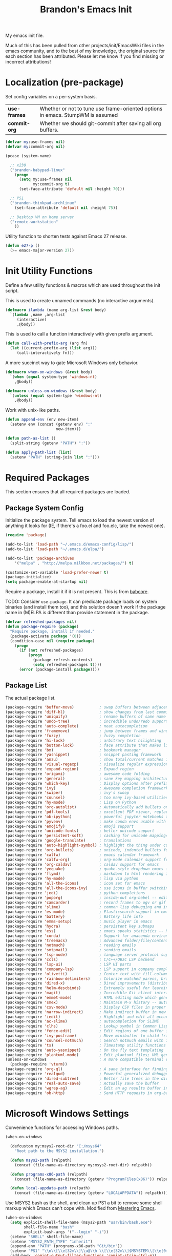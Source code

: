 #+TITLE:  Brandon's Emacs Init
#+PROPERTY: header-args :results output silent

My emacs init file.

Much of this has been pulled from other projects/init/EmacsWiki files
in the emacs community, and to the best of my knowledge, the original
source for each section has been attributed. Please let me know if you
find missing or incorrect attributions!

* Localization (pre-package)

Set config variables on a per-system basis.

|--------------+--------------------------------------------------------------------------------|
| *use-frames* | Whether or not to tune use frame-oriented options in emacs. StumpWM is assumed |
| *commit-org* | Whether we should git-commit after saving all org buffers.                     |
|--------------+--------------------------------------------------------------------------------|

#+BEGIN_SRC emacs-lisp
(defvar my:use-frames nil)
(defvar my:commit-org nil)

(pcase (system-name)

  ;; x230
  ("brandon-babypad-linux"
    (progn
      (setq my:use-frames nil
            my:commit-org t)
      (set-face-attribute 'default nil :height 70)))

  ;; P51
  ("brandon-thinkpad-archlinux"
    (set-face-attribute 'default nil :height 75))

  ;; Desktop VM on home server
  ("remote-workstation"
    ))
#+END_SRC

Utility function to shorten tests against Emacs 27 release.

#+BEGIN_SRC emacs-lisp
(defun e27-p ()
  (>= emacs-major-version 27))
#+END_SRC

* Init Utility Functions

Define a few utility functions & macros which are used throughout the init script.

This is used to create unnamed commands (no interactive arguments).

#+BEGIN_SRC emacs-lisp
  (defmacro ilambda (name arg-list &rest body)
    `(lambda ,name ,arg-list
       (interactive)
       ,@body))
#+END_SRC

This is used to call a function interactively with given prefix argument.

#+begin_src emacs-lisp
(defun call-with-prefix-arg (arg fn)
  (let ((current-prefix-arg (list arg)))
     (call-interactively fn)))
#+end_src

A more succinct way to gate Microsoft Windows only behavior.

#+BEGIN_SRC emacs-lisp
(defmacro when-on-windows (&rest body)
  `(when (equal system-type 'windows-nt)
    ,@body))

(defmacro unless-on-windows (&rest body)
  `(unless (equal system-type 'windows-nt)
    ,@body))
#+END_SRC

Work with unix-like paths.

#+BEGIN_SRC emacs-lisp
(defun append-env (env new-item)
  (setenv env (concat (getenv env) ":"
                      new-item)))

(defun path-as-list ()
  (split-string (getenv "PATH") ":"))

(defun apply-path-list (list)
  (setenv "PATH" (string-join list ":")))
#+END_SRC

* Required Packages
This section ensures that all required packages are loaded.

** Package System Config

Initialize the package system. Tell emacs to load the newest version of anything it looks for (IE, if there's a foo.el and foo.elc, take the newest one).

#+BEGIN_SRC emacs-lisp
(require 'package)

(add-to-list 'load-path "~/.emacs.d/emacs-config/lisp/")
(add-to-list 'load-path "~/.emacs.d/elpa/")

(add-to-list 'package-archives
    '("melpa" . "http://melpa.milkbox.net/packages/") t)

(customize-set-variable 'load-prefer-newer t)
(package-initialize)
(setq package-enable-at-startup nil)
#+END_SRC

Require a package, install it if it is not present. This is from
[[https://www.draketo.de/light/english/emacs/babcore][babcore]].

TODO: Consider =use-package=. It can predicate package loads on system
binaries (and install them too), and this solution doesn't work if the
package name in (M)ELPA is different than provide statement in the
package.

#+BEGIN_SRC emacs-lisp
(defvar refreshed-packages nil)
(defun package-require (package)
  "Require package, install if needed."
  (package-activate package '(0))
  (condition-case nil (require package)
    (progn
      (if (not refreshed-packages)
          (progn
            (package-refresh-contents)
            (setq refreshed-packages t))))
      (error (package-install package))))
#+END_SRC

** Package List

The actual package list.

#+BEGIN_SRC emacs-lisp
  (package-require 'buffer-move)           ; swap buffers between adjacent windows
  (package-require 'diff-hl)               ; show changes from last commit with edge highlighting
  (package-require 'uniquify)              ; rename buffers of same name intelligently
  (package-require 'undo-tree)             ; incredible undo/redo support
  (package-require 'auto-complete)         ; neat autocompletion
  (package-require 'framemove)             ; jump between frames and windows
  (package-require 'fuzzy)                 ; fuzzy completion
  (package-require 'hi-lock)               ; arbitrary text hilighting
  (package-require 'button-lock)           ; face attribute that makes links from text
  (package-require 'bm)                    ; bookmark manager
  (package-require 'yasnippet)             ; snippet pasting framework
  (package-require 'anzu)                  ; show total/current matches in isearch
  (package-require 'visual-regexp)         ; visualize regular expressions in real-time
  (package-require 'expand-region)         ; Expand region
  (package-require 'origami)               ; awesome code folding
  (package-require 'general)               ; sane key mapping architecture
  (package-require 'which-key)             ; Display options after prefix keys are entered
  (package-require 'ivy)                   ; Awesome completion framework
  (package-require 'swiper)                ; ivy's swoop
  (package-require 'counsel)               ; too many ivy-based utilities to list
  (package-require 'hy-mode)               ; Lisp on Python
  (package-require 'org-autolist)          ; Automatically add bullets on return
  (package-require 'pdf-tools)             ; excellent PDF viewer, replaces docview
  (package-require 'ob-ipython)            ; powerful jupyter notebooks alternative
  (package-require 'pyvenv)                ; make conda envs usable with ob-ipython (and, well, everything else)
  (package-require 'emojify)               ; emoji support
  (package-require 'unicode-fonts)         ; better unicode support
  (package-require 'persistent-soft)       ; caching for unicode mappings
  (package-require 'google-translate)      ; translations
  (package-require 'auto-highlight-symbol) ; highlight the thing under cursor, jump between occurrences
  (package-require 'org-bullets)           ; unicode, indented bullets for org-mode headings
  (package-require 'calfw)                 ; emacs calendar framework
  (package-require 'calfw-org)             ; org-mode calendar support for calfw
  (package-require 'org-caldav)            ; caldav support for emacs
  (package-require 'yequake)               ; quake-style dropdown emacs frame
  (package-require 'flymd)                 ; markdown to html rendering in elisp
  (package-require 'hy-mode)               ; lisp via python
  (package-require 'all-the-icons)         ; icon set for emacs
  (package-require 'all-the-icons-ivy)     ; use icons in buffer switching
  (package-require 'jedi)                  ; python completions
  (package-require 'poporg)                ; inside-out org-babel -- edit comments in source code as org-mode content
  (package-require 'camcorder)             ; record frames to ogv or gif
  (package-require 'slime)                 ; common lisp debugging and interaction
  (package-require 'es-mode)               ; Elasticsearch support in emacs
  (package-require 'battery)               ; Battery life info
  (package-require 'emms-setup)            ; music player in emacs
  (package-require 'hydra)                 ; persistent key submaps
  (package-require 'ess)                   ; emacs speaks statistics -- R support
  (package-require 'conda)                 ; Support for anaconda environments
  (package-require 'treemacs)              ; Advanced folder/file/content browser
  (package-require 'notmuch)               ; reading emails
  (package-require 'smtpmail)              ; sending emails
  (package-require 'lsp-mode)              ; language server protocol support
  (package-require 'ccls)                  ; C/C++/OBJC LSP backend
  (package-require 'lsp-ui)                ; LSP UI parts
  (package-require 'company-lsp)           ; LSP support in company completion
  (package-require 'olivetti)              ; Center text with fill-columns, critical for large displays.
  (package-require 'rainbow-delimiters)    ; Colorize matched parens, brackets, etc.
  (package-require 'dired-x)               ; Dired improvements (distributed with emacs, but manually loaded)
  (package-require 'helm-descbinds)        ; Extremely useful for learning new major modes.
  (package-require 'magit)                 ; Incredible Git client interface in emacs
  (package-require 'emmet-mode)            ; HTML editing mode which generates HTML from CSS-like expressions
  (package-require 'smex)                  ; Maintain M-x history -- automatically used by counsel-M-x
  (package-require 'csv-mode)              ; Display CSV files in proper columns
  (package-require 'narrow-indirect)       ; Make indirect buffer in new window, then narrow to region
  (package-require 'iedit)                 ; Highlight and edit all occurences of symbol under point
  (package-require 'ac-slime)              ; autocompletion for SLIME
  (package-require 'clhs)                  ; Lookup symbol in Common Lisp Hyper Spec
  (package-require 'fence-edit)            ; Edit regions of one buffer in another buffer (usually with different major mode)
  (package-require 'ivy-posframe)          ; Move minibuffer to child frame
  (package-require 'counsel-notmuch)       ; Search notmuch emails with ivy
  (package-require 'ts)                    ; Timestamp utility functions for org-mode
  (package-require 'auto-yasnippet)        ; On the fly text templating
  (package-require 'plantuml-mode)         ; Edit plantuml files; UML generation from plain text.
  (unless-on-windows                       ; A more compatible terminal emulator for emacs via libvterm
    (package-require 'vterm))
  (package-require 'org-ql)                ; A sane interface for finding things in Org
  (package-require 'realgud)               ; Powerful generalized debugger interface
  (package-require 'dired-subtree)         ; Better file trees in the directory editor
  (package-require 'real-auto-save)        ; Actually save the buffer
  (package-require 'wgrep-ag)              ; Edit an ag results buffer in-place (regex replace across all files)
  (package-require 'ob-http)               ; Send HTTP requests in org-babel
#+END_SRC

* Microsoft Windows Settings

Convenience functions for accessing Windows paths.

#+BEGIN_SRC emacs-lisp
(when-on-windows

  (defcustom my:msys2-root-dir "C:/msys64"
    "Root path to the MSYS2 installation.")

  (defun msys2-path (relpath)
    (concat (file-name-as-directory my:msys2-root-dir) relpath))

  (defun programs-x86-path (relpath)
    (concat (file-name-as-directory (getenv "ProgramFiles(x86)")) relpath))

  (defun local-appdata-path (relpath)
    (concat (file-name-as-directory (getenv "LOCALAPPDATA")) relpath)))
#+END_SRC

Use MSYS2 bash as the shell, and clean up PS1 a bit to remove some
shell markup which Emacs can't cope with. Modified from [[https://www.masteringemacs.org/article/running-shells-in-emacs-overview][Mastering
Emacs]].

#+BEGIN_SRC emacs-lisp
(when-on-windows
  (setq explicit-shell-file-name (msys2-path "usr/bin/bash.exe")
        shell-file-name "bash"
        explicit-bash-args '("--login" "-i"))
  (setenv "SHELL" shell-file-name)
  (setenv "MSYS2_PATH_TYPE" "inherit")
  (append-env "PATH" (programs-x86-path "Git/bin"))
  (setenv "PS1" "\\n\\[\\e[32m\\]\\u@\\h \\[\\e[32m\\]$MSYSTEM\\[\\e[0m\\] \\[\\e[33m\\]\\w\\[\\e[0m\\]\\n\\$ ")
  (add-hook 'comint-output-filter-functions 'comint-strip-ctrl-m))
#+END_SRC

Use a pile of MSYS programs.

#+BEGIN_SRC emacs-lisp
  (when-on-windows
    (setq
      find-program        (programs-x86-path "Git/bin/find.exe")
      git-program         (programs-x86-path "Git/bin/git.exe")
      diff-program        (msys2-path "usr/bin/diff.exe")
      diff-command        (msys2-path "usr/bin/diff.exe")
      ispell-program-name (msys2-path "usr/bin/aspell.exe")
      ctags-bin-name      (msys2-path "usr/bin/ctags.exe")))
#+END_SRC

Use conda's Python by default.

#+BEGIN_SRC emacs-lisp
  (when-on-windows
    (setenv "WORKON_HOME" (local-appdata-path "conda/conda/envs/py36_64/"))
    (pyvenv-mode 1))
#+END_SRC

Special hacks for Windows

#+BEGIN_SRC emacs-lisp
(when-on-windows
  (autoload 'ansi-color-for-comint-mode-on "ansi-color" nil t)
  (add-hook 'shell-mode-hook 'ansi-color-for-comint-mode-on))
#+END_SRC

* Key Mappings
** Background
Most of my custom key-bindings use the hyper key. The goal here is to
prevent any reasonable possibility of collision between personal
keybindings and package keybindings. By convention, C-<key> is already
reserved for the user, but we have another modifier available anyway,
so why not use it? In my case, the hyper modifier is bound to caps
lock.

To map caps lock to hyper under Xorg, you may do the following in ~/.Xmodmap:

#+BEGIN_SRC bash
clear mod4
keycode 66 = Hyper_L
add mod4 = Super_L Super_R
clear lock
add mod3 = Hyper_L
#+END_SRC

In windows, install AutoHotkey, and place the following in a startup
script...

#+BEGIN_SRC autohotkey
SetTitleMatchMode, 2
#IfWinActive emacs-nt
{
    CapsLock::AppsKey
    return
}
#+END_SRC

...with the following elisp...

#+BEGIN_SRC emacs-lisp
(when-on-windows
  (setq w32-pass-lwindow-to-system nil
        w32-pass-rwindow-to-system nil
        w32-pass-apps-to-system nil
        w32-lwindow-modifier 'super
        w32-rwindow-modifier 'super
        w32-apps-modifier 'hyper))
#+END_SRC

Do note that this leaves the apps key unusable in emacs, except as a
secondary hyper modifier. I have not yet found another way to do this
which works well for me.

** Functions

Functions designed specifically to be used as key mappings.

*** C stuff

Tab key rebinding.

#+BEGIN_SRC emacs-lisp
(defun c-smart-tab-key ()
  "Indent when at left margin or right of whitespace, autocomplete elsewhere"
  (interactive)
  (smart-tab-key 'c-indent-line-or-region 'dabbrev-expand c-basic-offset))
#+END_SRC

*** Window stuff.

Defined to balance existing function names.

#+BEGIN_SRC emacs-lisp
(defun split-window-above ()
  "Split current window into top and bottom, with focus left in bottom."
  (interactive)
  (split-window-below)
  (windmove-down))

(defun split-window-left ()
  "Split current window into left and right, with focus left in right."
  (interactive)
  (split-window-right)
  (windmove-right))
#+END_SRC

*** Text stuff

#+BEGIN_SRC emacs-lisp
(defun unfill-paragraph (&optional region)
  "Takes a multi-line paragraph and makes it into a single line of text."
  (interactive (progn (barf-if-buffer-read-only) '(t)))
  (let ((fill-column (point-max))
      ;; This would override `fill-column' if it's an integer.
      (emacs-lisp-docstring-fill-column t))
    (fill-paragraph nil region)))

(defun smart-beginning-of-line ()
  "Move point to first non-whitespace character or beginning-of-line.
   Move point to the first non-whitespace character on this line.
   If point was already at that position, move point to beginning of line.
   https://www.emacswiki.org/emacs/BackToIndentationOrBeginning#toc2"
  (interactive) ; Use (interactive "^") in Emacs 23 to make shift-select work
  (if (and (equal major-mode 'org-mode) (org-at-heading-p))
      (org-beginning-of-line)
    (let ((oldpos (point)))
      (back-to-indentation)
      (and (= oldpos (point))
           (beginning-of-line)))))

(defun smart-copy-paste ()
  "Smart copy or paste"
  (interactive)
  (if (use-region-p)
      (if (and (boundp 'rectangle-mark-mode) rectangle-mark-mode)
          (copy-rectangle-as-kill (region-beginning) (region-end))
        (kill-ring-save (region-beginning) (region-end)))
    (yank)))

(defun smart-set-mark ()
  "Consecutive calls expand region. First sets mark."
  (interactive)
  (if mark-active
    (call-interactively 'er/expand-region)
  (call-interactively 'set-mark-command)))

(defun smart-cut-or-delete ()
  "If region, cut, else, delete char"
  (interactive)
  (if (use-region-p)
    (kill-region (region-beginning) (region-end))
    (delete-forward-char 1)))

(defun execute-command-toggle (prefixes)
  "If region active, clear it. Else, toggle the M-x menu."
  (interactive "P")
  (cond
    ((window-minibuffer-p)                    (my:keyboard-escape-quit))
    (mark-active                              (progn (setq mark-active nil) (run-hooks 'deactivate-mark-hook)))
    (t                                        (counsel-M-x prefixes))))

(defun execute-command-toggle-ignore-region (prefixes)
  "Toggle M-x menu."
  (interactive "P")
  (if (window-minibuffer-p)
      (my:keyboard-escape-quit)
    (counsel-M-x prefixes)))

(defun whack-whitespace-after-point (arg)
  ;; https://www.emacswiki.org/emacs/DeletingWhitespace
  "Delete all white space from point to the next word.  With prefix ARG
  delete across newlines as well.  The only danger in this is that you
  don't have to actually be at the end of a word to make it work.  It
  skips over to the next whitespace and then whacks it all to the next
  word."
  ;; (interactive "P")
    (let ((regexp (if arg "[ \t\n]+" "[ \t]+")))
      (re-search-forward regexp nil t)
      (replace-match "" nil nil)))

(defun smart-batch-delete ()
  (interactive)
  (if (or (looking-at "$") (looking-at " "))
      (whack-whitespace-after-point t)
    (kill-word nil)))

(defun my:comment-region-or-line ()
  "If region active, comment it. Else, comment current line."
  (interactive)
  (call-interactively (if (use-region-p)
        'comment-or-uncomment-region
      'comment-line)))

(defun my:comment-region-or-line-keep-clone ()
  "Copy the current line or region below, then comment out the original."
  (interactive)
  (let (beg end)
    (if (use-region-p)

      ;; If region is active, make sure that it starts at the start
      ;; of a line, and ends at the end of another line.
      (let ((temp-beg (region-beginning))
            (temp-end (region-end)))
        (save-excursion
          (goto-char temp-beg)
          (beginning-of-line)
          (setq beg (point))
          (goto-char temp-end)
          (end-of-line)
          (setq end (point))))

      ;; Just set beg and end to the extents of the current line
      (save-excursion
        (beginning-of-line)
        (setq beg (point))
        (end-of-line)
        (setq end (point))))

    ;; Select region, copy it, comment it, paste it below
    (save-excursion
      (set-mark beg)
      (goto-char end)
      (activate-mark)
      (copy-region-as-kill beg end)
      (my:comment-region-or-line)
      (newline)
      (yank))

    ;; Place point at the start of the pasted area (probably)
    (forward-line)
    (smart-beginning-of-line)))

(defun newline-after-current ()
  "Skip to end of this line, insert a new one, autoindent, recenter cursor."
  (interactive)
  (move-end-of-line nil)
  (newline-and-indent)
  (scroll-up 1))

(defun newline-before-current ()
  "Move this line down, go to beginning of a new line where this one was."
  (interactive)
  (move-beginning-of-line nil)
  (newline-and-indent)
  (move-beginning-of-line nil)
  (when (looking-at "[ \t]+$")
    (kill-line)
    (setq kill-ring (cdr kill-ring))
    (insert "\n")
    (forward-line -1))
  (forward-line -1)
  (indent-for-tab-command))

(defun newline-before-and-after-current()
  "Insert new lines above and below current line."
  (interactive)
  (newline-after-current)
  (newline-before-current))

(defun previous-appropriate-buffer-if-hidden ()
  (previous-appropriate-buffer))

(defun hidden-buffer-p ()
  (or
   (string-match "\*.*\*" (buffer-name))      ; *buffer*s
   (string-match "^COM[0-9]*$" (buffer-name)) ; windows serial buffer
   (string-match "^/dev/tty*" (buffer-name))  ; *nix serial buffer
   (string-match "^TAGS$" (buffer-name))))    ; TAGS file

(defun next-non-sys-buffer ()
  ""
  (interactive)
  (let
      ((start-buffer (buffer-name)))
    (next-non-sys-buffer-with-basecase 'next-buffer start-buffer)))

(defun previous-non-sys-buffer ()
  ""
  (interactive)
  (let
      ((start-buffer (buffer-name)))
    (next-non-sys-buffer-with-basecase 'previous-buffer start-buffer)))

(defun next-non-sys-buffer-with-basecase (advance-f base)
  (funcall advance-f)
  (if (and
       (not (eq base (buffer-name)))
       (or (hidden-buffer-p)
           (my:journal-buffer-p)))
      (next-non-sys-buffer-with-basecase advance-f base)))

(defun next-sys-buffer ()
  ""
  (interactive)
  (let
      ((start-buffer (buffer-name)))
    (next-sys-buffer-with-basecase 'next-buffer start-buffer)))

(defun previous-sys-buffer ()
  ""
  (interactive)
  (let
      ((start-buffer (buffer-name)))
    (next-sys-buffer-with-basecase 'previous-buffer start-buffer)))

(defun next-sys-buffer-with-basecase (advance-f base)
  (funcall advance-f)
  (if (and
       (not (eq base (buffer-name)))
       (not( hidden-buffer-p)))
      (next-sys-buffer-with-basecase advance-f base)))

(defun next-appropriate-buffer ()
  (interactive)
  (if (my:journal-buffer-p)
    (my:visit-next-journal-page)
    (next-non-sys-buffer)))

(defun previous-appropriate-buffer ()
  (interactive)
  (if (my:journal-buffer-p)
    (my:visit-previous-journal-page)
    (previous-non-sys-buffer)))
#+END_SRC

Edit thing at point as source code using fence-edit.

#+begin_src emacs-lisp
  (defun my:edit-as-source ()
    "Like fence-edit-dwim, but always prompts for language."
    (interactive)
    (let* ((block (fence-edit--get-block-around-point))
           (beg (car block))
           (end (nth 1 block)))
      (save-mark-and-excursion
        (set-mark beg)
        (goto-char end)
        (activate-mark)
        (call-with-prefix-arg 4 'fence-edit-code-region))))
#+end_src

*** Python Stuff
Run python in shell.

#+BEGIN_SRC emacs-lisp
(defun run-python-in-shell ()
  (interactive)
  (if (use-region-p)
      (call-interactively 'python-shell-send-region)
    (save-excursion
      (progn
        (beginning-of-line)
        (push-mark)
        (end-of-line)
        (call-interactively 'python-shell-send-region)
        (pop-mark)))))
#+END_SRC

Use counsel for jedi autocompletions, thanks to [[https://oremacs.com/2015/08/26/counsel-jedi/][abo-abo]].

#+BEGIN_SRC emacs-lisp
(defun counsel-jedi ()
  "Python completion at point."
  (interactive)
  (let ((bnd (bounds-of-thing-at-point 'symbol)))
    (if bnd
        (progn
          (setq counsel-completion-beg (car bnd))
          (setq counsel-completion-end (cdr bnd)))
      (setq counsel-completion-beg nil)
      (setq counsel-completion-end nil)))
  (deferred:sync!
   (jedi:complete-request))
  (ivy-read "Symbol name: " (jedi:ac-direct-matches)
            :action #'counsel--py-action))

(defun counsel--py-action (symbol)
  "Insert SYMBOL, erasing the previous one."
  (when (stringp symbol)
    (with-ivy-window
      (when counsel-completion-beg
        (delete-region
         counsel-completion-beg
         counsel-completion-end))
      (setq counsel-completion-beg
            (move-marker (make-marker) (point)))
      (insert symbol)
      (setq counsel-completion-end
            (move-marker (make-marker) (point)))
      (when (equal (get-text-property 0 'symbol symbol) "f")
        (insert "()")
        (setq counsel-completion-end
              (move-marker (make-marker) (point)))
        (backward-char 1)))))
#+END_SRC

*** Navigation Stuff

#+BEGIN_SRC emacs-lisp
(defun my:goto-previous-change ()
  (interactive)
  (diff-hl-previous-hunk)
  (recenter))

(defun my:goto-next-change ()
  (interactive)
  (diff-hl-next-hunk)
  (recenter))

(defun my:goto-line ()
  (interactive)
  (call-interactively 'goto-line)
  (recenter))

(defun my:annotated-bookmark ()
  (interactive)
  (let* ((bm-annotate-on-create t)) (bm-toggle)))

(defun my:scroll-up-some-lines ()
  (interactive)
  (if pixel-scroll-mode
      (pixel-scroll-up)
    (scroll-up 15)))

(defun my:scroll-down-some-lines ()
  (interactive)
  (if pixel-scroll-mode
      (pixel-scroll-down)
    (scroll-down 15)))

(defun my:scroll-left-some-lines ()
  (interactive)
  ;; invert axis
  (scroll-right 5))

(defun my:scroll-right-some-lines ()
  (interactive)
  ;; invert axis
  (scroll-left 5))
#+END_SRC

*** Keyboard Macro Stuff

#+BEGIN_SRC emacs-lisp
(defun my:run-or-save-macro (name)
  (if defining-kbd-macro
      (progn
        (kmacro-end-or-call-macro nil)
        (fset
         (intern (format "mcr-%s" name))
         last-kbd-macro))
    (execute-kbd-macro
     (intern
      (format "mcr-%s" name)))))

(defun my:run-macro (name)
  (execute-kbd-macro
     (intern
      (format "mcr-%s" name))))
#+END_SRC

*** Other Stuff

Revert buffer unconditionally;

#+BEGIN_SRC emacs-lisp
(defun my:revert-buffer-no-prompt ()
  "Revert buffer without confirmation. From https://emacs.stackexchange.com/questions/10348/revert-buffer-discard-unsaved-changes-without-y-n-prompt"
  (interactive) (revert-buffer t t))
#+END_SRC

Smart tab key framework

#+BEGIN_SRC emacs-lisp
(defun gen-smart-tab-key (indent autocomplete indent-count)
  (lexical-let
      ((indent indent)
       (autocomplete autocomplete)
       (indent-count indent-count))
    (ilambda ()
      (smart-tab-key indent autocomplete indent-count))))

(defun smart-tab-key (indent autocomplete indent-count)
"Indent when at left margin or right of whitespace, autocomplete elsewhere."
  (cond ((or (eq last-command 'yank) (eq last-command 'yank-pop)) (yank-pop))
        (( or
           (eq last-command 'find-tag)
           (eq last-command 'find-tag-other-window)
           (eq last-command 'find-tag-wrapped)
           (eq last-command 'find-tag-wrapped-new-window))
         (progn
           (message "Finding next possible definition...")
           (call-with-prefix-arg 4 'find-tag)
           (recenter-top-bottom)
           (setq this-command 'find-tag)))
        ((use-region-p) (indent-rigidly (region-beginning) (region-end) indent-count))
        ((or (= 0 (current-column)) (= ?\s (char-before))) (funcall indent))
        (t (call-interactively autocomplete))))

(defun generic-smart-tab-key ()
  "Indent when at left margin or right of whitespace, autocomplete elsewhere"
  (interactive)
  (smart-tab-key 'indent-for-tab-command 'dabbrev-expand 1))

(defun python-smart-tab-key ()
  "Indent when at left margin or right of whitespace, autocomplete elsewhere"
  (interactive)
  (smart-tab-key 'indent-for-tab-command 'dabbrev-expand 1))
#+END_SRC

Add a =write-file= wrapper which disables Ivy's automagic directory completion.

#+begin_src emacs-lisp
(defun my:save-as ()
  "Calls write-file, doesn't let Ivy autoselect directories upon slash."
  (interactive)
  (let
      ((ivy-magic-slash-non-match-action nil))
    (call-interactively 'write-file)))
#+end_src

*** org-mode

Refresh agenda after TODO change. This let's queued entries to be
shown quickly when the ORDERED property is set to t for a heading.

#+BEGIN_SRC emacs-lisp
(defun my:org-agenda-todo-and-redo ()
  "Call org-agenda-todo interactively, then org-agenda-redo"
  (interactive)
  (call-interactively 'org-agenda-todo)
  (org-agenda-redo))
#+END_SRC

Modify org-agenda-switch-to to respect the 'pop-up-buffers custom
variable. It will open a new frame or window when opening TODO items
in agenda views.

#+BEGIN_SRC emacs-lisp
(defun my:org-agenda-switch-to (&optional delete-other-windows)
  "Like normal org-agenda-switch-to, but respect pop-up-buffer by
using display-buffer in place of pop-to-buffer."
  (interactive)
  (if (and org-return-follows-link
	   (not (org-get-at-bol 'org-marker))
	   (org-in-regexp org-bracket-link-regexp))
      (org-open-link-from-string (match-string 0))
    (let* ((marker (or (org-get-at-bol 'org-marker)
		       (org-agenda-error)))
	   (buffer (marker-buffer marker))
	   (pos (marker-position marker)))
      (unless buffer (user-error "Trying to switch to non-existent buffer"))
      (display-buffer buffer) ;; <----------------------- MODIFIED LINE BJG
      (when delete-other-windows (delete-other-windows))
      (widen)
      (goto-char pos)
      (when (derived-mode-p 'org-mode)
	(org-show-context 'agenda)
	(run-hooks 'org-agenda-after-show-hook)))))
#+END_SRC

Toggle center-alignment & word-wrap (good for reading) in unison. Sometimes it's needed to keep tables formatted, which are too wide to fit in the normal fill-column but are fine in export.

#+BEGIN_SRC emacs-lisp
(defvar my:org-wrapped t)
(make-variable-buffer-local 'my:org-wrapped)

(defun my:org-toggle-wrap ()
  (interactive)
  (if my:org-wrapped
      (progn
        (olivetti-mode -1)
        (visual-line-mode -1))
    (progn
        (olivetti-mode 1)
        (visual-line-mode 1)))
  (setq my:org-wrapped (not my:org-wrapped)))
#+END_SRC

Ignore dependencies when I explicitly want to set status. I have dependency checking enabled only so that irrelevant goals are not cluttering my todo list. See =org-agenda-dim-blocked-tasks=.

#+BEGIN_SRC emacs-lisp
(defun my:org-todo ()
  "Like org-todo, but with `org-enforce-todo-dependencies' temporarily bound to nil"
  (interactive)
  (let ((org-enforce-todo-dependencies nil))
    (call-interactively #'org-todo)))
#+END_SRC

Function to interactively switch the currently clocked task. Modified from [[https://github.com/alphapapa/org-ql/issues/63][org-ql's github]].

#+BEGIN_SRC emacs-lisp
  (defun my:org-clock-return-to-task ()
    "Clock-in to another task that's been worked on today."
    (interactive)
    (let ((clocked-tasks (org-ql-select (org-agenda-files)
                           '(clocked :on today)
                           :action (lambda ()
                                     (propertize (org-get-heading t)
                                                 'marker (copy-marker (point)))))))
      (ivy-read
       "Return to Task: "
       clocked-tasks
       :action
       (lambda (headline)
         (let* ((marker (get-text-property 0 'marker headline))
                (buffer (and (markerp marker) (marker-buffer marker))))
           (when buffer
             (with-current-buffer buffer
               (goto-char marker)
               (org-show-entry)
               (org-clock-in)
               (message (concat "Working on " headline)))))))))
#+END_SRC

Be smart about home/end on headings.

#+BEGIN_SRC emacs-lisp
(customize-set-variable 'org-special-ctrl-a/e t)
#+END_SRC

*** counsel, ivy & swiper

Make sure Swiper query replace tries to replace all occurrences.

#+BEGIN_SRC emacs-lisp
(defun my:swiper-query-replace-all ()
  (interactive)
  (save-excursion
    (execute-kbd-macro (kbd "M-<")) ;; <- (call-interactively 'ivy-beginning-of-buffer doesn't work?
    (swiper-query-replace)))
#+END_SRC

*** Slime stuff

Describe symbol with completing read; ivy in my case. This code is from xiongtx on [[https://github.com/slime/slime/issues/303][the Slime github]].

#+BEGIN_SRC emacs-lisp
(defun my:slime-read-from-minibuffer (prompt &optional initial-value history)
  "Completing-read a string from the minibuffer, prompting with prompt."
  (interactive)
  (let ((minibuffer-setup-hook (slime-minibuffer-setup-hook)))
    (completing-read prompt (slime-simple-completions (or initial-value ""))
             nil nil nil
             (or history 'slime-minibuffer-history))))

(defun my:slime-read-symbol-name (prompt &optional query)
  "Either read a symbol name or choose the one at point.
The user is prompted if a prefix argument is in effect, if there is no
symbol at point, or if QUERY is non-nil."
  (cond ((or current-prefix-arg query (not (slime-symbol-at-point)))
         (my:slime-read-from-minibuffer prompt (slime-symbol-at-point)))
        (t (slime-symbol-at-point))))

(defun my:slime-describe-symbol (symbol-name)
  "Describe the symbol at point."
  (interactive (list (my:slime-read-symbol-name "Describe symbol: ")))
  (when (not symbol-name)
    (error "No symbol given"))
  (slime-eval-describe `(swank:describe-symbol ,symbol-name)))
#+END_SRC

#+BEGIN_SRC emacs-lisp
(defun my:slime-eval-region-or-sexp ()
    "If region is active, send it. Else, send last sexp."
    (interactive)
    (if (use-region-p)
        (call-interactively 'slime-eval-region)
      (slime-eval-last-expression)))
#+END_SRC

*** Emails

Function to quickly check my emails.

#+BEGIN_SRC emacs-lisp
(defun my:check-emails ()
  (interactive)
  (notmuch-search "date:3M.."))
#+END_SRC

** Aliases

Alias some basic functionality to names that may have different
backends during experimentation.

#+BEGIN_SRC emacs-lisp
  (defalias 'my:find-text               'swiper-isearch)
  (defalias 'my:find-this-text          'swiper-thing-at-point)
  (defalias 'my:find-buffer             'ivy-switch-buffer)
  (defalias 'my:run-program             'counsel-linux-app)
  (defalias 'my:find-file               'counsel-find-file)
  (defalias 'my:terminal-emulator       (if (equal system-type 'windows-nt) 'shell 'vterm))
#+END_SRC

** Keys

#+BEGIN_SRC emacs-lisp
  (general-auto-unbind-keys)

  (defhydra my:music-hydra ()
    "Music Controls"
    ("SPC"      (my:emms-do-then-show 'emms-pause)    "Toggle Play/Pause")
    ("<right>"  (my:emms-do-then-show 'emms-next)     "Next Track")
    ("<left>"   (my:emms-do-then-show 'emms-previous) "Previous Track")
    ("r"        (my:emms-do-then-show 'emms-random)   "Random Track")
    ("m"        (my:emms-do-then-show 'emms)          "Start EMMS")
    ("s"        emms-show                             "Show Current Track")
    ("a"        emms-show-all                         "Show All Track Info")
    ("<escape>" nil                                   "Quit"))

  (defhydra my:frame-hydra ()
    "Moving the frame."
    ("<right>"   my:fancy-move-frame-right           "Move the frame right.")
    ("<left>"    my:fancy-move-frame-left            "Move the frame left.")
    ("<up>"      my:fancy-move-frame-up              "Move the frame up.")
    ("<down>"    my:fancy-move-frame-down            "Move the frame down.")
    ("S-<right>" my:fancy-resize-frame-bigger-horizontally "Widen the frame.")
    ("S-<left>"  my:fancy-resize-frame-smaller-horizontally "Skinny the frame.")
    ("S-<up>"    my:fancy-resize-frame-bigger-vertically  "Tallen the frame.")
    ("S-<down>"  my:fancy-resize-frame-smaller-vertically "Shorten the frame.")
    ("<escape>"  nil                                 "Quit"))

  (defhydra my:window-hydra ()
    "Moving the window."
    ("<right>"   buf-move-right                              "Move the window right.")
    ("<left>"    buf-move-left                               "Move the window left.")
    ("<up>"      buf-move-up                                 "Move the window up.")
    ("<down>"    buf-move-down                               "Move the window down.")
    ("S-<right>" my:fancy-resize-window-bigger-horizontally  "Widen the window.")
    ("S-<left>"  my:fancy-resize-window-smaller-horizontally "Skinny the window.")
    ("S-<up>"    my:fancy-resize-window-bigger-vertically    "Tallen the window.")
    ("S-<down>"  my:fancy-resize-window-smaller-vertically   "Shorten the window.")
    ("<escape>"  nil                                         "Quit"))

  (general-define-key :keymaps 'emms-playlist-mode-map
    "SPC"      (ilambda () (my:emms-do-then-show 'emms-pause))
    "<right>"  (ilambda () (my:emms-do-then-show 'emms-next))
    "<left>"   (ilambda () (my:emms-do-then-show 'emms-previous))
    "r"        (ilambda () (my:emms-do-then-show 'emms-random))
    "m"        (ilambda () (my:emms-do-then-show 'emms))
    "s"        'emms-show
    "a"        'emms-show-all)

  (setq my:shortcut-leader "<f12>")
  (general-define-key :prefix my:shortcut-leader

      ;; Double tap
      my:shortcut-leader 'org-capture

      ;; ? means help
      "?"                'helm-descbinds

      ;; "o"-> Org global shortcuts
      "odd"              'my-org-journal-open-today
      "odt"              'my-org-journal-open-tomorrow
      "ody"              'my-org-journal-open-yesterday
      "oa"               'org-agenda
      "ot"               'org-todo-list
      "oc"               'my:org-concept-open
      "os"               'my:org-search-concept
      "ov"               'my:voice-notes
      "or"               'my:org-refile-transient
      "obii"             'ob-ipython-inspect
      "o SPC"            'my:org-toggle-wrap
      "oli"              'my:org-insert-link-to-scanned-document
      "oj"               'my:open-journal

      ;; "v"-> VC (Magit) global shortcuts
      "vs"               'magit-status
      "vb"               'magit-blame
      "vd"               'magit-diff

      ;; "m" -> Music
      "m"                'my:music-hydra/body

      ;; "e" -> Email
      "ee"               'my:check-emails
      "es"               'counsel-notmuch

      ;; "l" -> language modes
      "lm"               'markdown-mode
      "lp"               'python-mode
      "le"               'emacs-lisp-mode
      "lc"               'c-mode
      "lo"               'org-mode

      ;; "c" -> Calendar/Clocking
      "cs"               'org-caldav-sync
      "cf"               'cfw:open-org-calendar
      "ci"               'org-clock-in
      "co"               'org-clock-out
      "cq"               'org-clock-cancel
      "cr"               'my:org-clock-return-to-task
      "c SPC"            'my:org-clock-new-task-silent

      ;; "s" -> system
      "sx"                'my:run-program
      "sl"                'counsel-locate
      "sb"                'my:battery-check
      "sr"                'my:read-pdf-from-scanner/utsushi

      ;; t -> translate
      "t"                 'google-translate-at-point

      ;; "i" -> input methods
      "ie"                (ilambda () (set-input-method nil) (message "English"))
      "ic"                (ilambda () (set-input-method 'chinese-tonepy) (message "Chinese (pinyin)"))

      ;; "d" -> debug
      "dbf"                'debug-on-entry
      "dbv"                'debug-on-variable-change
      "dbnf"               'cancel-debug-on-entry
      "dbnv"               'cancel-debug-on-variable-change

      ;; "w" -> window management
      "wb"                 'balance-windows
      "wu"                 'winner-undo
      "wr"                 'winner-redo
      "w RET"              'delete-other-windows
      "ww"                 'my:window-hydra/body

      ;; "f" -> frame management
      "f"                  'my:frame-hydra/body

      ;; "p" -> python
      "pp"                 'run-python
      "pd"                 'my:simple-pdb)

  (general-define-key

      ;; Controlling emacs
      "M-x"        'counsel-M-x
      "<escape>"   'execute-command-toggle
      "S-<escape>" 'execute-command-toggle-ignore-region
      "H-<print>"  'describe-bindings
      "H-<menu>"   'my:toggle-use-frames
      "C-x C-z"    nil ; Was suspend-frame. I've never hit this intentionally
      "C-x C-c"    nil ; Was save-buffers-kill-terminal. Again, I've never done this intentionally.

      ;; Window navigation
      "H-<right>" 'windmove-right
      "H-<left>"  'windmove-left
      "H-<down>"  'windmove-down
      "H-<up>"    'windmove-up
      "<S-f8>"    'delete-window
      "<H-f8>"    'my:kill-current-buffer
      "<f8>"      'delete-window
      "<H-S-f8>"  'kill-buffer-and-window

      ;; Workspaces (virtual desktops/saved window configs/etc)
      "S-<left>"    'tab-bar-switch-to-prev-tab
      "S-<right>"   'tab-bar-switch-to-next-tab
      "S-<up>"      'tab-bar-new-tab
      "C-S-<up>"    'tab-bar-undo-close-tab
      "S-<down>"    'tab-bar-close-tab
      "C-S-<left>"  (ilambda () (tab-bar-move-tab -1))
      "C-S-<right>" (ilambda () (tab-bar-move-tab 1))
      "C-S-SPC"     'tab-bar-rename-tab

      ;; Window splitting
      ; names seem wrong, but I imagine dpad right to mean "send focus right", etc.
      "H-s <left>"  'split-window-right
      "H-s <right>" 'split-window-left
      "H-s <down>"  'split-window-above
      "H-s <up>"    'split-window-below

      ; Window resizing
      "H-S-<up>"      'my:fancy-resize-window-bigger-vertically
      "H-S-<right>"   'my:fancy-resize-window-bigger-horizontally
      "H-S-<down>"    'my:fancy-resize-window-smaller-vertically
      "H-S-<left>"    'my:fancy-resize-window-smaller-horizontally

      ;; Frame manipulations
      "<H-f11>"       'toggle-frame-fullscreen
      "H-t"           'my:set-window-opacity

      ;; Keyboard macros
      "H-*"        'kmacro-start-macro
      "<f1>"       (ilambda () (my:run-or-save-macro "f1"))
      "<f2>"       (ilambda () (my:run-or-save-macro "f2"))
      "<f3>"       (ilambda () (my:run-or-save-macro "f3"))
      "<f4>"       (ilambda () (my:run-or-save-macro "f4"))
      "C-<f1>"     (ilambda () (my:run-macro "f1"))
      "C-<f2>"     (ilambda () (my:run-macro "f2"))
      "C-<f3>"     (ilambda () (my:run-macro "f3"))
      "C-<f4>"     (ilambda () (my:run-macro "f4"))

      ;; File operations
      "<f5>"   'my:find-file
      "<f6>"   'save-buffer
      "<f7>"   'my:save-as
      "H-<f5>" 'my:revert-buffer-no-prompt
      "S-<f6>" (ilambda () (call-with-prefix-arg 4 'save-some-buffers))

      ;; OS Utilities
      "H-f"  'counsel-ag
      "H-F"  (ilambda () (call-with-prefix-arg 'counsel-ag))
      "<f9>" 'my:terminal-emulator

      ;; Text navigation
      "<home>"   'smart-beginning-of-line
      "M-<up>"   'backward-paragraph
      "M-<down>" 'forward-paragraph
      "H-a"      'my:find-text
      "H-A"      'my:find-this-text
      "H-M-a"    'my:find-this-text
      "H-["      'my:goto-previous-change
      "H-]"      'my:goto-next-change
      "H-g"      'my:goto-line
      "H-p"      'isearch-forward-regexp

      ;; Text selection and editing
      "C-<delete>"   'smart-batch-delete
      "<insert>"     'smart-copy-paste
      "<delete>"     'smart-cut-or-delete
      "C-SPC"        'smart-set-mark
      "H-r"          'anzu-query-replace-regexp
      "H-y"          'yas-insert-snippet
      "H-u"          'counsel-unicode-char
      "H-i"          'emojify-insert-emoji
      "C-<return>"   'newline-after-current
      "M-<return>"   'newline-before-current
      "C-M-<return>" 'newline-before-and-after-current
      "C-t"          'indent-according-to-mode
      "C-z"          'undo-tree-undo
      "C-S-z"        'undo-tree-redo
      "H-z"          'undo-tree-visualize
      "C-c a"        'mark-whole-buffer
      "M-Q"          'unfill-paragraph
      "H-q"          'iedit-mode

      ;; Bookmarks
      "H-SPC"                   'bm-toggle
      "H-S-SPC"                 'my:annotated-bookmark
      "H-}"                     'bm-next
      "H-{"                     'bm-previous
      "<left-margin> <mouse-1>" 'bm-toggle-mouse

      ;; Buffer navigation
      "H-b"         'my:find-buffer
      "H-B"         'counsel-locate
      "<prior>"     'previous-appropriate-buffer
      "<next>"      'next-appropriate-buffer
      "C-H-<left>"  'buf-move-left
      "C-H-<right>" 'buf-move-right
      "C-H-<up>"    'buf-move-up
      "C-H-<down>"  'buf-move-down
      "C-<up>"      'my:scroll-down-some-lines
      "C-<down>"    'my:scroll-up-some-lines
      "C-<left>"    'my:scroll-left-some-lines
      "C-<right>"   'my:scroll-right-some-lines

      ;; screen recording and screenshots
      "M-<print>"   'camcorder-mode

      ;; Quick access to toggle play/pause
      "<pause>"          (ilambda () (my:emms-do-then-show 'emms-pause))

      ;; hide/show blocks
      "H-/" 'origami-toggle-node

      ;; Other
      "H-=" (ilambda () (text-scale-increase 1))
      "H--" (ilambda () (text-scale-decrease 1))

      ;; Auto Yasnippet
      "H-W" 'aya-create
      "H-w" 'aya-expand)

  (general-define-key :keymaps 'isearch-mode-map
      "<backspace>" 'isearch-del-char
      "<escape>"    'isearch-exit
      "<C-escape>"  'isearch-abort
      "<return>"    'isearch-repeat-forward
      "S-<return>"  'isearch-repeat-backward
      "<right>"     'isearch-yank-word-or-char
      "<left>"      'isearch-del-char
      "<down>"      'isearch-repeat-forward
      "<up>"        'isearch-repeat-backward)

  (general-define-key :keymaps 'ivy-minibuffer-map
      "S-<return>" 'ivy-immediate-done)

  (general-define-key :keymaps 'camcorder-moode-map
      "M-<print>" 'camcorder-stop)

  (general-define-key :keymaps '(query-replace-map multi-query-replace-map)
      "<up>"     'backup
      "<down>"   'skip
      "<escape>" 'exit
      "<return>" 'act
      "<insert>" 'edit)

  (general-define-key :keymaps 'slime-mode-map
      "C-x C-r" 'slime-macroexpand-1
      "C-\\"    'my:slime-eval-region-or-sexp
      "H-h"     (ilambda () (call-interactively 'slime-documentation))
      "TAB"     (gen-smart-tab-key 'indent-for-tab-command 'auto-complete 2)
      "H-h"     'common-lisp-hyperspec
      "H-d"     'my:slime-describe-symbol)

  (general-define-key :keymaps 'nov-mode-map
      "<home>" nil
      "<end>"  nil)

  (general-define-key :keymaps 'swiper-map
      "H-r"    'my:swiper-query-replace-all)

  (general-define-key :keymaps 'c-mode-map
      "<tab>" 'c-smart-tab-key
      "TAB"   'c-smart-tab-key
      "C-t"   'c-indent-line-or-region
      "C-r"   'align-current)

  (general-define-key :keymaps 'emacs-lisp-mode-map
      "C-\\" 'eval-region)

  (general-define-key :keymaps 'emmet-mode-keymap
      "TAB" 'emmet-expand-yas) ;; my tab key management is getting out of hand & I need to do something about it.

  (general-define-key :keymaps 'c-mode-map :prefix "H-c"
      "1" 'c-insert-region-heading
      "2" 'c-insert-function-skeleton
      "3" 'c-insert-forced-todo
      "4" 'c-insert-debugging-printf
      "5" 'c-insert-ternary-for-boolean-to-string
      "6" 'c-insert-todo-comment
      "f" 'c-insert-if-block
      "o" 'c-insert-for-block
      "w" 'c-insert-while-block
      "d" 'c-insert-do-while-block
      "F" 'c-insert-preproc-if-block
      "D" 'c-insert-preproc-ifdef-block
      "N" 'c-insert-preproc-ifndef-block
      "I" 'c-insert-preproc-include-block)

  (general-define-key :keymaps 'python-mode-map
      "H-/"     'counsel-jedi
      "C-c C-c" 'python-shell-send-defun)

  (general-define-key :keymaps 'prog-mode-map
      "H-;"   'my:comment-region-or-line
      "H-:"   'my:comment-region-or-line-keep-clone
      "H-e o" 'poporg-dwim
      "H-e s" 'my:edit-as-source)

  (general-define-key :keymaps 'auto-highlight-symbol-mode-map
      "s-<up>"   'ahs-backward
      "s-<down>" 'ahs-forward)

  (general-define-key :keymaps 'org-agenda-mode-map
      "p"           'org-agenda-priority
      "t"           'my:org-agenda-todo-and-redo
      "T"           'org-todo-yesterday
      "s"           'org-agenda-schedule
      "M-<up>"      'backward-paragraph
      "M-<down>"    'forward-paragraph
      "<RET>"       'my:org-agenda-switch-to)

  (general-define-key :keymaps 'shell-mode-map
      "C-p"   'comint-previous-input
      "C-n"   'comint-next-input
      "C-M-l" nil)

  (general-define-key :keymaps 'flyspell-mode-map
      "H-c" 'flyspell-auto-correct-word)

  (general-define-key :keymaps 'pdf-view-mode-map
      "H-a" 'isearch-forward) ;; pdf-tools has specific support for this search method

  (general-define-key :keymaps '(org-mode-map org-agenda-mode-map)
      "S-<left>"      'tab-bar-switch-to-prev-tab ;; take this back
      "S-<right>"     'tab-bar-switch-to-next-tab
      "S-<up>"        'tab-bar-new-tab
      "C-S-<up>"      'tab-bar-undo-close-tab
      "S-<down>"      'tab-bar-close-tab
      "C-S-<left>"    (ilambda () (tab-bar-move-tab -1))
      "C-S-<right>"   (ilambda () (tab-bar-move-tab 1))
      "C-S-SPC"       'tab-bar-rename-tab
      "C-c C-t"       'my:org-todo
      "H-|"           (ilambda () (save-buffer) (org-latex-export-to-pdf))
      "H-x"           'org-babel-execute-buffer
      "H-."           (ilambda () (progn
                                    (org-insert-time-stamp nil t t)
                                    (newline)))
      "<H-M-return>"  'org-babel-demarcate-block
      "<print>"       'ros
      "H-;"           'my:comment-region-or-line)

  (general-define-key :keymaps 'dired-mode-map
      "o" 'dired-omit-mode
      "p" (ilambda () (emms-play-dired) (my:voice-note-make-timestamp))
      "i" 'dired-subtree-cycle
      "e" 'dired-toggle-read-only)

  (general-define-key :keymaps 'notmuch-show-mode-map
      "v" (ilambda () (call-process
                        "thunderbird" nil nil nil
                        (notmuch-show-get-filename))))

  (customize-set-variable 'exwm-input-global-keys
      `((,(kbd "H-<left>") .    windmove-left)
        (,(kbd "H-s <up>") .    split-window-below)
        (,(kbd "H-<right>") .   windmove-right)
        (,(kbd "H-<down>") .    windmove-down)
        (,(kbd "H-<up>") .      windmove-up)
        (,(kbd "<H-f8>") .      my:kill-current-buffer)
        (,(kbd "S-<F8>") .      delete-window)
        (,(kbd "S-<F8>") .      delete-window)
        (,(kbd "H-b") .         my:find-buffer)
        (,(kbd "H-S-<up>") .    (ilambda () (enlarge-window ,(if (e27-p) 1 5)))) ;; Emacs 27 is fast at this
        (,(kbd "H-S-<right>") . enlarge-window-horizontally)
        (,(kbd "H-S-<down>") .  (ilambda () (shrink-window ,(if (e27-p) 1 5)))) ;; Emacs 27 is fast at this
        (,(kbd "H-S-<left>") .  shrink-window-horizontally)
        (,(kbd "H-s <down>") .  split-window-above)
        (,(kbd "H-s <left>") .  split-window-right)
        (,(kbd "H-s <right>") . split-window-left)
        (,(kbd "H-c") .         exwm-input-release-keyboard)
        (,(kbd "H-l") .         exwm-input-grab-keyboard)
        (,(kbd "H-e") .         exwm-edit--compose)))

  (customize-set-variable 'exwm-input-simulation-keys
      `((,(kbd "H-a") .        ,(kbd "C-f"))
        (,(kbd "<insert>") .   ,(kbd "C-c"))
        (,(kbd "S-<insert>") . ,(kbd "C-v"))))
#+END_SRC

Org agenda keymap modifications. Changing the keymap itself doesn't
seem to work.

#+BEGIN_SRC emacs-lisp
  (add-hook 'org-agenda-mode-hook
    (lambda ()
      (local-set-key (kbd "b")
        (ilambda ()
          (if (eq org-agenda-dim-blocked-tasks 't)
              (setq org-agenda-dim-blocked-tasks 'invisible)
            (setq org-agenda-dim-blocked-tasks 't))
          (org-agenda-redo 't)))))
#+END_SRC

Clear out some keys from the vterm-map that I just never actually need in the terminal.

#+BEGIN_SRC emacs-lisp
  (when (boundp 'vterm-mode-map)
    (mapcar (lambda (key)
              (define-key vterm-mode-map (kbd key) nil))
            '("<f1>" "<f2>" "<f3>" "<f4>" "<f5>" "<f6>"
              "<f7>" "<f8>" "<f9>" "<f10>" "<f11>" "<f12>"
              "<prior>" "<next>")))
#+END_SRC

* Utility

This section defines general purpose code snippets, which are used
throughout the rest of the file.

** Navigation and environment macros.

#+BEGIN_SRC emacs-lisp
(defmacro my:recenter-on-jump (&rest body)
  "If, during the evaulation of body, point moves past the window's limits,
   in either direction, recenter the buffer in the window."
  `(let*
       ((last-pt (window-end))
        (first-pt (window-start)))
     ,@body
     (when (or (> (point) last-pt) (< (point) first-pt))
            (recenter))))

(defmacro my:retain-position-from-symbol-start (&rest body)
  "Any change of point in this macro body will be readjusted to retain
   the starting distance from the beginning of the current symbol. Most
   reasonable use is when jumping between occurrences of the same symbol."
  `(let*
       ((pos (point))
        (offset (save-excursion
                  (when (not (looking-at "\\_<"))
                    (search-backward-regexp "\\_<"))
                  (- pos (point)))))
     ,@body
     (when (not (looking-at "\\_<"))
       (search-backward-regexp "\\_<"))
     (right-char offset)))

(defmacro my:do-with-silent-bell (&rest body)
  "Evaluate body with the system bell silenced. Note that any changes
   to ring-bell-function during body will be lost."
  `(let
       ((ring-bell-function-backup ring-bell-function))
     (setq ring-bell-function nil)
     ,@body
     (setq ring-bell-function ring-bell-function-backup)))
#+END_SRC

General functions.

#+BEGIN_SRC emacs-lisp
  (defun match-strings-all (&optional string)
    "Return the list of all expressions matched in last search.
  STRING is optionally what was given to `string-match'.
  From https://www.emacswiki.org/emacs/ElispCookbook#toc36"
    (let ((n-matches (1- (/ (length (match-data)) 2))))
      (mapcar (lambda (i) (match-string i string))
              (number-sequence 0 n-matches))))

(defun my:kill-current-buffer ()
  "kill the current buffer."
  (interactive)
  (kill-buffer (current-buffer)))

(defun my:keyboard-escape-quit ()
  "Just silence the bell"
  (interactive)
  (my:do-with-silent-bell
   (keyboard-escape-quit)))

(defun my:line-word-char-count (&optional start end)
   "Returns formatted string with number of lines, words
    and characters in region or whole buffer."
   (interactive)
   (let ((n 0)
         (start (if mark-active (region-beginning) (point-min)))
         (end (if mark-active (region-end) (point-max))))
     (save-excursion
       (goto-char start)
       (while (< (point) end) (if (forward-word 1) (setq n (1+ n)))))
     (format "[ L%d W%d C%d ] " (count-lines start end) n (- end start))))

(defun my:line-to-top-of-window ()
   "Shift current line to the top of the window-  i.e. zt in Vim"
   (interactive)
   (set-window-start (selected-window) (point)))

(defun my:purge-buffers ()
  "Kill all buffers which aren't being shown."
  (interactive)
  (mapcar 'kill-buffer (remove-if '(lambda (x) (with-current-buffer x (get-buffer-window))) (buffer-list))))

(defun my:set-window-opacity (percent)
  "Set window opacity. Prefix arg is opacity in percent."
  (interactive "p")
  (set-frame-parameter (selected-frame) 'alpha percent))
#+END_SRC

** Windows

Set window size from elisp.

#+BEGIN_SRC emacs-lisp
(defun set-window-width (cols)
  "Set the selected window's width."
  (window-resize (selected-window) (- cols (window-width)) t))

(defun set-window-height (rows)
  "Set the selected window's height."
  (window-resize (selected-window) (- rows (window-height))))
#+END_SRC

** Minor Modes

*** Sticky Buffer Mode

Marries a buffer to a window.

#+BEGIN_SRC emacs-lisp
(define-minor-mode sticky-buffer-mode
  "Make the current window always display this buffer."
  nil " sticky" nil
  (set-window-dedicated-p (selected-window) sticky-buffer-mode))
#+END_SRC

** Buffer Monitoring

This is a purely TODO item. Previous version had some code to monitor
a buffer and alert upon new appearances of a particular regex.

** Package Extensions

Preload swiper with thing at point.

#+BEGIN_SRC emacs-lisp
;; https://github.com/abo-abo/swiper/issues/1068
(defun ivy-with-thing-at-point (cmd)
  (let ((ivy-initial-inputs-alist
         (list
          (cons cmd (thing-at-point 'symbol)))))
    (funcall cmd)))

;; Example 2
(defun swiper-thing-at-point ()
  (interactive)
  (ivy-with-thing-at-point 'swiper))
#+END_SRC

** Seafile

Working with Seafile conflicts.

#+BEGIN_SRC emacs-lisp
  (defvar my:seafile-conflict-fname-regex "\\(.*\\) (SFConflict \\([^[:space:]]+\\) \\([^[:space:]]+\\))\\(.*\\)")

  (defun my:delete-current-file-kill-buffer ()
    "Delete file associated with current buffer, then kill the buffer"
    (interactive)
    (let
        ((file (buffer-file-name)))
      (if (not file)
          (error "No file associated with buffer!")
        (if (yes-or-no-p (concat "Delete file? "))
           (progn
             (delete-file file)
             (kill-buffer))))))

  (defun my:fname-seafile-conflict-p (filename)
    "Is this filename a Seafile conflict file?
     Return fnamepart, user, date, and extension if so.
     'somefilename (SFConflict me@somewhere.com 1900-02-12).org' -> '(somefilename me@somewhere.com 1900-02-12 .org"
    (if (string-match my:seafile-conflict-fname-regex filename)
      (rest (match-strings-all filename))))

  (defun my:seafile-conflict-source-fname (filename)
    "Return the path to the original file from which this conflict was created."
    (let*
        ((parts (my:fname-seafile-conflict-p filename))
         (fname (and parts (nth 0 parts)))
         (ext   (and parts (nth 3 parts))))
      (concat fname ext)))

  (defun my:seafile-list-conflicting-files (path)
    "Search a path recursively for Seafile conflict files, and return any hits."
    (directory-files-recursively path my:seafile-conflict-fname-regex))

  (defun my:delete-conflict-file (conflict-file &optional prompt)
    "Delete a conflict file -- optionally prompt the user."
    (if (or (not prompt) (yes-or-no-p (concat "Source file deleted for \"" conflict-file "\", delete conflict file? ")))
        (delete-file conflict-file)))

  (defun my:merge-seafile-conflict (source conflict &optional prompt)
    "For now, just opens both."
    (if (or (not prompt) (y-or-n-p (concat "Merge conflict for \"" source "\"? ")))
        (progn
          (find-file source)
          (split-window-left)
          (find-file conflict))))

  (defun my:seafile-merge-conflicts (path)
    "Interactively merge conflicting files in a given path."
    (interactive "DDirectory:")
    (let*
        ((conflict-file (completing-read "Choose conflict to merge: " (my:seafile-list-conflicting-files path)))
         (source-file (my:seafile-conflict-source-fname conflict-file)))
      (if (and (file-exists-p conflict-file)
               (file-exists-p source-file))
          (my:merge-seafile-conflict source-file conflict-file)
        (my:delete-conflict-file conflict-file t))))

  (defun my:org-merge-conflict ()
    "Interactively merge "
    (interactive)
    (my:seafile-merge-conflicts my:org-file-tree-base-path))
#+END_SRC

** Screenshots

[[https://github.com/LionyxML/ros/blob/master/ros.el][ros]] from LionxyML.

#+BEGIN_SRC emacs-lisp
(defun ros ()
  (interactive)
  (let ((filename
    (concat "./"
      (file-name-nondirectory buffer-file-name)
      "_"
      (format-time-string "%Y%m%d_%H%M%S")
      ".png")))
  (call-process "scrot" nil nil nil "-s" filename)
  (when (file-exists-p filename)
    (insert (concat "#+ATTR_ORG: :width 400\n[[" filename "]]")))
  (org-display-inline-images t t)))
#+END_SRC

** Drawings

Looks for org-mode link at point, attempts to open it in KolourPaint,
then refreshes images after exiting.

#+BEGIN_SRC emacs-lisp
(defun my:org-edit-sketch (sketch-name)
  (start-process "sketch-process" nil "kolourpaint" (concat (file-name-directory (buffer-file-name)) "sketch-" sketch-name ".png")))

(org-link-set-parameters "sketch" :follow 'my:org-edit-sketch)
#+END_SRC

** Physical Document Capture

Add a command for quickly scanning multi-page PDFs.

TODO: OCR?

#+BEGIN_SRC emacs-lisp
  (defcustom my:preferred-scanner nil
    "Name of scanner used in the call to utsushi.")

  (defcustom my:scanned-document-destination nil
    "Default directory for storing scanned documents.")

  (defun my:utsushi-list-devices ()
    "Get a list of all devices utsushi can see."
    (split-string (shell-command-to-string "utsushi list")))

  (defun my:read-pdf-from-scanner/utsushi ()
    "Read a multipage duplex PDF from the automatic document feeder. Uses the utsushi program directly
  because the SANE backend for my scanner does not seem to be working correctly yet.
  Prompts for save location."
    (interactive)
    (let*
        ((capture-dir         (read-directory-name "Save Scan Inside: " my:scanned-document-destination))
         (basename            (read-string "File Name (no extension or date): "))
         (document-date       (org-read-date nil nil nil "Document Date: "))
         (captured-path       (concat (file-name-as-directory capture-dir) document-date "-" basename ".pdf"))
         (file-already-exists (file-exists-p captured-path))
         (scanner-list        (my:utsushi-list-devices))
         (scanner             (or (and my:preferred-scanner (memq my:preferred-scanner scanner-list))
                                  (concat "\"" (completing-read "Choose scanner: " scanner-list) "\""))))
      (when (and (y-or-n-p (concat "Scanning to \"" captured-path "\", continue? "))
               (or (not file-already-exists)
                   (yes-or-no-p (concat captured-path " already exists -- sure you want to overwrite? "))))
        (shell-command-to-string
          (concat
            "tmpfileraw=$(mktemp)\n"
            "tmpfilebig=$(mktemp)\n"
            "mkdir -p `dirname \"" captured-path "\"`\n"
            "utsushi scan " scanner " $tmpfileraw --no-interface --image-format=TIFF --resolution=250 --duplex\n"
            "convert tiff:$tmpfileraw -fuzz 1% -trim -density 250 +repage pdf:$tmpfilebig\n"
            "gs -sDEVICE=pdfwrite -dCompatibilityLevel=1.4 -dPDFSETTINGS=/printer -dNOPAUSE -dQUIET -dBATCH -sOutputFile=\"" captured-path "\" $tmpfilebig"))
        (find-file-other-window captured-path))))

  (defun my:org-insert-link-to-scanned-document (&optional prefix)
    "At point, insert link to the last modified PDF file in `my:scanned-document-destination'. With
  prefix argument, select from a list of all scanned documents, sorted by recency of modification."
    (interactive "P")
    (let*
        ((raw-file-list (shell-command-to-string
                         (concat "find \"" my:scanned-document-destination "\" -type f -exec ls -1t \"{}\" +;")))
         (file-list (split-string raw-file-list "\n")))
      (org-insert-link
       nil
       (if prefix
           (ivy-read
            "Insert link to: "
            file-list)
         (first file-list))
       (read-string "Description: "))))
#+END_SRC

** Voice Notes

*** Automated Transcription

Run =voicenotes2org=, and open my unfiled voice notes file.

#+BEGIN_SRC emacs-lisp
(defun my:file-voice-notes ()
  "Kick off transcription of any new voice-notes, and open the unfiled notes file."
  (interactive)
  (async-shell-command "voicenotes2org")
  (find-file "/sync/documents/org/voice-notes/unfiled-notes.org"))
#+END_SRC

*** Manual Transcription

Small function that creates and shows a new EMMS buffer with tracks
from my voice notes directory (synced from my phone).

#+BEGIN_SRC emacs-lisp
(defun my:voice-notes ()
  "Open voice notes in EMMS buffer for processing."
  (interactive)
  (split-window-below)
  (emms-play-directory "/sync/voice-notes")
  (emms)
  (emms-playlist-sort-by-file-mtime))
#+END_SRC

This function, when called from a dired buffer, attempts to check the
filename under point against my voice note naming regex. If it
matches, then it creates an inactive timestamp that corresponds to the
filename and pushes that onto the kill-ring. I use this for
transcribing and categorizing voice notes.

#+BEGIN_SRC emacs-lisp
(defun my:voice-note-make-timestamp ()
  "In dired buffer, with point over a voice note, create an org timestamp and push it onto the kill-ring."
  (interactive)
  (let ((fname (dired-get-filename)))
    (when (string-match ".*My recording \\([[:digit:]]+\\)-\\([[:digit:]]+\\)-\\([[:digit:]]+\\) \\([[:digit:]]+\\)-\\([[:digit:]]+\\) \\(..\\).*\\.wav" fname)
      (let*
        ((year           (match-string 1 fname))
         (month          (match-string 2 fname))
         (day            (match-string 3 fname))
         (hour           (match-string 4 fname))
         (minute         (match-string 5 fname))
         (ampm           (match-string 6 fname))
         (hour           (if (string= ampm "PM") (number-to-string (+ 12 (string-to-number hour))) hour))
         (normed-timestr (concat year "-" month "-" day " " hour ":" minute))
         (time           (apply 'encode-time (parse-time-string normed-timestr))))
      (kill-new (format-time-string "[%Y-%m-%d %a %H:%M]" time))
      (message "Timestamp pushed onto kill-ring.")))))
#+END_SRC

** Webpage Archives

Add an org-link type that opens a webpage archive in Firefox. Also,
add a function which downloads the webpage and all dependencies using
wget.

#+BEGIN_SRC emacs-lisp
(defun my:org-slurp-webpage ()
  (interactive)
  (let*
      ((shortname   (read-string "Name for Archived Page:"))
       (url         (read-string "URL to Archive:"))
       (cachefname  (concat (file-name-directory (buffer-file-name)) "cache-" shortname))
       (linktarget (concat "./cache-" shortname "/" url)))
    (start-process "slurp-process" nil "wget" "--page-requisites"
                                              "--convert-links"
                                              "--no-parent"
                                              "--html-extension"
                                              "--directory-prefix" cachefname
                                              url)
    (insert (concat "[[pagecache:" linktarget "][" shortname "]]"))))

(defun my:org-open-slurped-webpage (name)
  (start-process "firefox-process" nil "firefox" (concat name)))

(org-link-set-parameters "pagecache" :follow 'my:org-open-slurped-webpage)
#+END_SRC

** Battery

Get battery life

#+BEGIN_SRC emacs-lisp
(defun my:battery-percent ()
  (string-to-number (battery-format "%p" (funcall battery-status-function))))

(defun my:battery-percent ()
  100)

(defun my:battery-message ()
  (battery-format " %t (%p%%%%) " (funcall battery-status-function)))

(defun my:battery-check ()
  "Echo battery level."
  (interactive)
  (message (my:battery-message)))
#+END_SRC

** Microsoft Windows

Open a CMD shell buffer on WSL.

#+BEGIN_SRC emacs-lisp
(defun my:open-cmd-shell-buffer ()
  (interactive)
  (process-send-string (get-buffer-process "*shell*") "cmd.exe"))
#+END_SRC

From within =WSL=, call =waf= on a product name using MSYS2 =bash= as
packaged by the Window =Git= distribution.

It's shell hell folks.

#+BEGIN_SRC emacs-lisp
(defun my:wsl-waf ()
  (interactive)
  (let ((shell-file-name "/c/Program Files/Git/bin/bash.exe"))
    (compile (concat "./waf " (read-string "Product Name: ")))))
#+END_SRC

** Other Stuff

Reopen current file as sudo.

#+BEGIN_SRC emacs-lisp
(defun my:reopen-sudo ()
  "Reopen current file as sudo."
  (interactive)
  (find-file (concat "/sudo::" (buffer-file-name))))
#+END_SRC

Copy current buffer's path to clipboard. Taken from [[https://stackoverflow.com/questions/2416655/file-path-to-clipboard-in-emacs][StackOverflow]].

#+BEGIN_SRC emacs-lisp
(defun my:copy-buffer-filename-as-kill ()
  "Put the current file name on the clipboard"
  (interactive)
  (let ((filename (if (equal major-mode 'dired-mode)
                      default-directory
                    (buffer-file-name))))
    (when filename
      (with-temp-buffer
        (insert filename)
        (clipboard-kill-region (point-min) (point-max)))
      (message filename))))
#+END_SRC

Gather number at point, interpret it as seconds since Unix epoch, and echo the formatted datetime.

#+BEGIN_SRC emacs-lisp
(defun my:echo-datetime-at-point ()
  "Message integer at point as a Unix timestamp."
  (interactive)
  (message (concat
      (format-time-string "%D %T Local" (seconds-to-time (thing-at-point 'number)) nil)
      (format-time-string " (%D %T UTC)" (seconds-to-time (thing-at-point 'number)) t))))
#+END_SRC

Insert current time as unix epoch.

#+BEGIN_SRC emacs-lisp
(defun my:insert-epoch-time ()
  "Insert current seconds since epoch at point."
  (interactive)
  (insert (number-to-string (time-to-seconds))))
#+END_SRC

Increment the decimal number at point, modified from [[https://www.emacswiki.org/emacs/IncrementNumber][Emacs Wiki]]. Took the "simple" solution and added prefix arg support. The advanced alternative listed there is prone to creating leading zeros on decrement (100->099), which is bad news in languages like C and Python 2, where leading zero implies an octal literal.

#+BEGIN_SRC emacs-lisp
  (defun my:increment-number-at-point (&optional arg)
        (interactive "p*")
        (skip-chars-backward "0-9")
        (or (looking-at "[0-9]+")
            (error "No number at point"))
        (replace-match (number-to-string (+ (string-to-number (match-string 0))
                                            (if arg arg 1)))))
#+END_SRC

** Debugging & Maintaining Emacs

Emacs defines commands both ='toggle-debug-on-error= and ='toggle-debug-on-quit=, but debugging on a specific message is only supported by a variable. Add ='toggle-debug-on-message=, which clears the current trigger message if it is set, and otherwise, prompts the user to enter a regex.

#+BEGIN_SRC emacs-lisp
(defun toggle-debug-on-message (regex)
  "Set a message to debug on, or clear it."
  (interactive "sRegex Trigger: ")
  (if debug-on-message
      (setq debug-on-message nil)
    (setq debug-on-message regex)))
#+END_SRC

Quickly clear out byte-compiled elisp files.

#+BEGIN_SRC emacs-lisp
(defun my:clear-byte-compiled-init-files ()
  "Clean up *.elc files in init dir."
  (interactive)
  (shell-command-to-string "find ~/.emacs.d/ -name \"*.elc\" -type f | xargs rm -f"))
#+END_SRC

* User Interface Settings

This section defines code which modifies how emacs displays buffers
and interacts with the user.

** Tweaks

Make sure emacsclient doesn't open in the background.

#+BEGIN_SRC emacs-lisp
(add-hook 'server-switch-hook
  (lambda ()
    (raise-frame)
    (select-frame-set-input-focus (selected-frame))))
#+END_SRC

Allow file management in counsel's file-find

#+BEGIN_SRC emacs-lisp
;; https://github.com/abo-abo/swiper/wiki/Copy,-move-and-delete-file-actions-for-counsel-find-file
(defun reloading (cmd)
    (lambda (x)
      (funcall cmd x)
      (ivy--reset-state ivy-last)))
  (defun given-file (cmd prompt) ; needs lexical-binding
    (lambda (source)
      (let ((target
      (let ((enable-recursive-minibuffers t))
      (read-file-name
      (format "%s %s to:" prompt source)))))
      (funcall cmd source target 1))))
(defun confirm-delete-file (x)
    (dired-delete-file x 'confirm-each-subdirectory))

  (ivy-add-actions
   'counsel-find-file
   `(("c" ,(given-file #'copy-file "Copy") "copy")
     ("d" ,(reloading #'confirm-delete-file) "delete")
     ("m" ,(reloading (given-file #'rename-file "Move")) "move")))
  (ivy-add-actions
   'counsel-projectile-find-file
   `(("c" ,(given-file #'copy-file "Copy") "copy")
     ("d" ,(reloading #'confirm-delete-file) "delete")
     ("m" ,(reloading (given-file #'rename-file "Move")) "move")
     ("b" counsel-find-file-cd-bookmark-action "cd bookmark")))
#+END_SRC

Show current/total matches in isearch

#+BEGIN_SRC emacs-lisp
(global-anzu-mode +1)
#+END_SRC

Show whitespace

#+BEGIN_SRC emacs-lisp
(global-whitespace-mode 0)
(setq whitespace-style '(face trailing))
#+END_SRC

Use visual bell instead of audible, modified from code by Miles Bader. Code
mirror on GitHub [[https://github.com/tobias/emacs.d/blob/master/lib/echo-area-bell.el][here]].

#+BEGIN_SRC emacs-lisp
  (defun echo-area-flash (color &optional duration message)
    "Flash a colorful message in the echo area."
    (setq duration (or duration 0.1))
    (setq message (or message ""))
    (unless (memq this-command '(keyboard-quit keyboard-escape-quit))
      (message (propertize
               (concat
                (propertize
                 "x"
                 'display
                 `(space :align-to (- right ,(+ 2 (length message)))))
                message)
               'face `(:background ,color :foreground "white" :weight bold)))
      (sit-for duration)
      (message "")))

  (defun echo-area-bell ()
    "Flash the some color in the echo area."
    (echo-area-flash "red" nil "*DING* "))

  (defun ding ()
    (echo-area-flash "hotpink"))

  (setq ring-bell-function 'echo-area-bell)
#+END_SRC

Get rid of blinking cursor

#+BEGIN_SRC emacs-lisp
(setq default-cursor-type 'box)
(blink-cursor-mode -1)
#+END_SRC

Display trailing whitespace

#+BEGIN_SRC emacs-lisp
(setq-default show-trailing-whitespace t)
#+END_SRC

Highlight body of parens

#+BEGIN_SRC emacs-lisp
(setq show-paren-style 'expression)
(show-paren-mode 1)
#+END_SRC

Use a consistent window name. This helps with AutoHotkey recognition on Windows, in addition to being a little more usable in Linux.

#+BEGIN_SRC emacs-lisp
(setq frame-title-format (if (equal system-type 'windows-nt) "emacs-nt" "emacs"))
#+END_SRC

Make sure we push any kill-ring data into OS clipboard.

#+BEGIN_SRC emacs-lisp
(setq save-interprogram-paste-before-kill t)
#+END_SRC

Highlight the current line

#+BEGIN_SRC emacs-lisp
(global-hl-line-mode)
#+END_SRC

When buffer is not modified in emacs, automatically reload it when its file changes on disk. Also allow dired, etc, to autorevert.

#+BEGIN_SRC emacs-lisp
(global-auto-revert-mode)
(customize-set-variable 'global-auto-revert-non-file-buffers t)
#+END_SRC

Tweak the text shown when hiding regions of a buffer.

#+BEGIN_SRC emacs-lisp
(setq hide-region-before-string "hidden-region-->")
(setq hide-region-after-string "<--hidden-region")
#+END_SRC

Make sure that diff-hl-mode is showing changes between now and the last commit, only.

#+BEGIN_SRC emacs-lisp
(global-diff-hl-amend-mode 1)
#+END_SRC

Fall back to frame-moving if window-moving doesn't cut it.

#+BEGIN_SRC emacs-lisp
(setq framemove-hook-into-windmove t)
#+END_SRC

Remove flashy splash stuff

#+BEGIN_SRC emacs-lisp
(setq inhibit-splash-screen t)
(setq inhibit-startup-echo-area-message t)
(setq inhibit-startup-screen t)
(setq inhibit-startup-message t)
#+END_SRC

Show prefix keys in the echo area much faster.

#+BEGIN_SRC emacs-lisp
(setq echo-keystrokes 0.001)
#+END_SRC

Indicate tabs.

#+BEGIN_SRC emacs-lisp
(standard-display-ascii ?\t "→   ")
#+END_SRC

And never insert tabs.

#+BEGIN_SRC emacs-lisp
(customize-set-variable 'indent-tabs-mode nil)
#+END_SRC

Highlight some common tags.

#+BEGIN_SRC emacs-lisp
(font-lock-add-keywords 'prog-mode
  '(("\\<\\(DEBUG\\)" 1 font-lock-warning-face prepend)
    ("\\<\\(FIXME\\)" 1 font-lock-warning-face prepend)
    ("\\<\\(TODO\\)"  1 font-lock-warning-face prepend)
    ("\\<\\(JIRA\\)"  1 font-lock-warning-face prepend)))
#+END_SRC

Clear the minibuffer.

#+BEGIN_SRC emacs-lisp
(delete-minibuffer-contents)
#+END_SRC

Move the cursor to corner of display, except on Windows. On that platform, this makes placing the window via click and drag almost impossible. The window repeatedly moves the cursor away from the window, while the mouse is being clicked...causing the window to continually jump right with it.

#+BEGIN_SRC emacs-lisp
(unless-on-windows
  (mouse-avoidance-mode 'banish))
#+END_SRC

Advise delete-window to deal with single-window frames, single-window tabs, and single-tab frames.

- If the window is the last window in its tab, and also the last tab in the frame, then delete the frame.
- If the window is the last window in its tab, but there are more tabs in the frame, then just close the tab.
- If tab bar mode is disabled and the window is the last one in the frame, then delete the frame.
- In any other case, allow delete-window to actually delete the window.

Modified from [[https://www.emacswiki.org/emacs/download/frame-cmds.el][frame-cmds.el]].

#+BEGIN_SRC emacs-lisp
  (defadvice delete-window (around delete-frame-if-one-win activate)
    "If WINDOW is the only one in its frame, then `delete-frame' too."
    (with-selected-window
      (or (ad-get-arg 0)  (selected-window))
      (if (one-window-p t)
          (if (and (boundp 'tab-bar-mode) tab-bar-mode)
              (if (> (length (tab-bar-tabs)) 1)
                  (tab-bar-close-tab)
                (delete-frame))
            (delete-frame))
        ad-do-it)))
#+END_SRC

Give visual feedback on tab creation/close.

#+BEGIN_SRC emacs-lisp
(add-hook 'tab-bar-tab-pre-close-functions
  (lambda (idx last-tab)
    (ding)))

(add-hook 'tab-bar-tab-post-open-functions
  (lambda (tab)
    (ding)))
#+END_SRC

Use icons in Ovy (switch buffer, etc)

#+BEGIN_SRC emacs-lisp
(all-the-icons-ivy-setup)
#+END_SRC

Tell Olivetti to use a sane default width.

#+BEGIN_SRC emacs-lisp
(custom-set-variables
  '(olivetti-body-width 130)
  '(olivetti-minimum-body-width 130))
#+END_SRC

Always open shell buffers in the current window.

#+BEGIN_SRC emacs-lisp
(add-to-list 'display-buffer-alist
             '("^\\*shell\\*$" . (display-buffer-same-window)))
#+END_SRC

Run with scissors.

#+begin_src emacs-lisp
(setq disabled-command-function nil)
#+end_src

Run faster with scissors.

#+BEGIN_SRC emacs-lisp
(setq confirm-kill-processes nil)
#+END_SRC

** posframe

Use ivy-posframe by default, exempt swiper. Based on [[https://github.com/tumashu/ivy-posframe][the documentation]].

DISABLED: Too buggy for now.

#+BEGIN_SRC
(setq ivy-posframe-display-functions-alist
        '((swiper-isearch . nil)
          (t . ivy-posframe-display-at-frame-center)))

(setq ivy-posframe-height-alist '((swiper-isearch . 15) (t . 35))
      ivy-posframe-parameters   '((internal-border-width . 1)
                                  (left-fringe . 8)
                                  (right-fringe . 8)
                                  (alpha . 70 )))

(setq ivy-posframe-width 130)

(ivy-posframe-mode 1)
#+END_SRC

** Mode Line & Header Line

This code adds a strongly customized header and mode line.

TODO: Serious cleanup and reorg needed. Works well, but the code is
nasty.

#+BEGIN_SRC emacs-lisp
(defface my-header-line-face                   nil "Face of header line.")
(defface my-header-line-inactive-face          nil "Face of header line (inactive).")
(defface mode-line-buffer-name-face            nil "Face of buffer name in mode line.")
(defface mode-line-buffer-name-inactive-face   nil "Face of buffer name in mode line (inactive).")
(defface mode-line-notification-face           nil "Face of mode line notifications.")
(defface mode-line-happy-notification-face     nil "Face of happy mode line notifications.")
(defface mode-line-notification-inactive-face  nil "Face of mode line notifications (inactive).")

(customize-set-variable 'mode-line-in-non-selected-windows nil)

(defmacro my-header-line ()
  `(list
      '(:eval
        (let*
            ((mface (if (window-has-focus)
                        'my-header-line-face
                      'my-header-line-inactive-face)))
          (propertize
           (concat
            " "
            (if (buffer-file-name)
                (buffer-file-name)
              (buffer-name))
            (mode-line-fill mface (if (window-has-focus)
                                      0;34
                                    0)))
           'face mface)))))

(setq-default header-line-format (my-header-line))
(setq header-line-format (my-header-line))


(defvar my-selected-window nil)
(add-hook 'post-command-hook
          (lambda ()
            ;; (when (not (minibuffer-selected-window))
              (setq my-selected-window (selected-window))))

(defun window-has-focus ()
  (eq
   (selected-window)
   my-selected-window))

(defun debug-window-focus ()
  (interactive)
  (format "%s & %s & %s & %s & %s" mode-line-frame-identification (frame-selected-window) (get-buffer-window) (selected-frame) (window-frame (get-buffer-window))))

(defmacro mode-line-notification-entry (check text help-echo)
  `'(:eval (when ,check
             (let*
                 ((mface (if (window-has-focus)
                             'mode-line-notification-face
                           'mode-line-notification-inactive-face))
                  (bface (if (window-has-focus)
                             'my-header-line-face
                           'my-header-line-inactive-face)))
               (concat
                (propertize ,text
                           'face mface
                           'help-echo ,help-echo)
                (propertize " "
                            'face bface))))))

(defmacro mode-line-happy-notification-entry (check text help-echo)
  `'(:eval (when ,check
             (let*
                 ((mface (if (window-has-focus)
                             'mode-line-happy-notification-face
                           'mode-line-notification-inactive-face))
                  (bface (if (window-has-focus)
                             'my-header-line-face
                           'my-header-line-inactive-face)))
               (concat
                (propertize ,text
                           'face mface
                           'help-echo ,help-echo)
                (propertize " "
                            'face bface))))))

(defmacro mode-line-status-entry (check text help-echo)
  `'(:eval (when ,check
             (let*
                  ((mface (if (window-has-focus)
                              'mode-line-buffer-name-face
                            'mode-line-buffer-name-inactive-face))
                   (bface (if (window-has-focus)
                             'my-header-line-face
                           'my-header-line-inactive-face)))
             (concat
                (propertize ,text
                            'face mface
                            'help-echo ,help-echo)
                (propertize " "
                            'face bface))))))

(defmacro mode-line-buffer-name-entry (format-str help-echo)
  `'(:eval
     (let*
         ((mface (if (window-has-focus)
                     'mode-line-buffer-name-face
                   'mode-line-buffer-name-inactive-face)))
        (propertize ,format-str
                    'face mface
                    'help-echo ,help-echo))))

(defmacro mode-line-str-dflt (body)
  `'(:eval
      (let*
         ((mface (if (window-has-focus)
                     'my-header-line-face
                   'my-header-line-inactive-face)))
       (propertize
        ,body
        'face mface))))

(defun mode-line-fill (face reserve)
  "Return empty space using FACE and leaving RESERVE space on the right."
  (unless reserve
    (setq reserve 20))
  (when (and window-system (eq 'right (get-scroll-bar-mode)))
    (setq reserve (- reserve 3)))
  (propertize " "
              'display `((space :align-to (- (+ right right-fringe right-margin) ,reserve)))
              'face face))

(setq-default mode-line-format
  (list
    ; buffer name field
    '(:eval
      (let*
          ((mface  (if (window-has-focus)
                              'mode-line-buffer-name-face
                            'mode-line-buffer-name-inactive-face)))
        (propertize " %b " 'face mface)))

    ; buffer position field
    (mode-line-str-dflt " %p (%l,%c) ")

    ; major mode field
    (mode-line-buffer-name-entry " %m " buffer-file-coding-system)

    (mode-line-str-dflt " ")

    ;;; MODE SPECIFIC AREAS

    ; text mode: Show word, letter, char count
    '(:eval (when (eq major-mode 'text-mode)
             (mode-line-str-dflt
              (if transient-mark-mode
               (my:line-word-char-count (point) (mark))
               (my:line-word-char-count)))))

    ;;; STATUSES: less important stuff
    (mode-line-status-entry (/= text-scale-mode-amount 0) (format " ±%d " text-scale-mode-amount) "Font scale")
    (mode-line-status-entry buffer-read-only              " RO "                                  "Buffer is read-only")
    (mode-line-status-entry vc-mode                       (concat " VC:" vc-mode " ")             vc-mode)
    (mode-line-status-entry isearch-mode                  (concat " search: " isearch-string " ") "isearch in progress")
    (mode-line-status-entry (and (>= 20 (my:battery-percent))
                                 (< (my:battery-percent) 100))
                            (my:battery-message) "Battery")

    ;;; NOTIFICATIONS: IMPORTANT STUFF
    (mode-line-happy-notification-entry real-auto-save-mode                          " AS " "Autosaving Changes")
    (mode-line-notification-entry       (and (buffer-modified-p)
                                             (buffer-file-name)
                                             (not (bound-and-true-p real-auto-save-mode)))
                                                                                     " !! " "Buffer has been modified")
    (mode-line-notification-entry       (buffer-narrowed-p)                          " >< "   "Buffer is narrowed")
    (mode-line-notification-entry       (bound-and-true-p realgud-short-key-mode)    " DBG " "Debugger is active.")
    ;; (mode-line-notification-entry (< (my:battery-percent) 20) (my:battery-message) "Battery")

    ;; '(:eval (debug-window-focus))
    ;; '(:eval mode-line-frame-identification)

    (mode-line-str-dflt
     (let*
         ((gap (if (window-has-focus)
                 8
                 0)))
       (mode-line-fill mface gap)))

    '(:eval
     (when (window-has-focus)
       (mode-line-buffer-name-entry (format-time-string " %I:%M%p ") "")))))

#+END_SRC

** Frames and Windows

When my:use-frames is set, configure emacs to use popup frames. Also,
assume that we're using StumpWM & load it.

#+BEGIN_SRC emacs-lisp
(defun my:toggle-use-frames ()
  (interactive)
  (setq my:use-frames (not my:use-frames)
        pop-up-frames my:use-frames)
  (if my:use-frames
      (message "Using frames.")
    (message "Using windows.")))

(when my:use-frames
  (progn
    (require 'stumpwm-mode)
    (add-to-list 'default-frame-alist '(alpha . (90 . 90)))
    (setq pop-up-frames t)))
#+END_SRC

This function produces a closure which helps in calculating easing offsets.

#+BEGIN_SRC emacs-lisp
  (defun make-easing-calculator (easing-period-seconds reset-period-seconds &optional throttle-period-seconds max-step-size power)
    "Returns a closure which yields an eased value."
    (lexical-let ((start-time nil)
                  (last-time  nil)
                  (max-step-size (or max-step-size 1.0))
                  (easing-period-seconds easing-period-seconds)
                  (reset-period-seconds reset-period-seconds)
                  (power (or power 1))
                  (throttle-period-seconds throttle-period-seconds))
      (lambda ()
        (let* ((now         (float-time))
               (in-progress (and last-time (< (- now last-time) reset-period-seconds)))
               (duration    (if in-progress (- now start-time) 0.0))
               (speed       (min 1.0 (/ duration easing-period-seconds)))
               (speed       (expt speed power))
               (distance    (* speed max-step-size)))

          ;; First event, set start time
          (when (not in-progress)
              (setq start-time now))

          ;; Skip update if too fast
          (let ((act-now (or (not throttle-period-seconds)
                             (not in-progress)
                             (and last-time
                                  (>= (- now last-time) throttle-period-seconds)))))
            (when act-now
              (setq last-time now)
               distance))))))
#+END_SRC

Functions for moving frames with an eased speed.

#+BEGIN_SRC emacs-lisp
  (defun my:fancy-move-frame-right ()
    (interactive)
    (fancy-move-frame :right))
  (defun my:fancy-move-frame-left ()
    (interactive)
    (fancy-move-frame :left))
  (defun my:fancy-move-frame-up ()
    (interactive)
    (fancy-move-frame :up))
  (defun my:fancy-move-frame-down ()
    (interactive)
    (fancy-move-frame :down))

  (setq move-frame-easing-calc (make-easing-calculator 0.75
                                                       0.25
                                                       (/ 1.0 45)
                                                       (/ (display-pixel-width) 15)
                                                       3))
  (defun fancy-move-frame (direction)
    "Move frame with easing. Use with a repeatable keybinding."
    (let ((distance (funcall move-frame-easing-calc)))
      (when distance
        (setq distance (max distance 1))
        (case direction
          (:right (move-frame distance 0))
          (:left  (move-frame (- distance) 0))
          (:down  (move-frame 0 distance))
          (:up    (move-frame 0 (- distance)))))))

  (defun move-frame (delta-x delta-y)
    (let* ((pos   (frame-position))
           (x     (car pos))
           (y     (cdr pos))
           (new-x (round (+ x delta-x)))
           (new-x (max 0 (min (display-pixel-width) new-x)))
           (new-y (round (+ y delta-y)))
           (new-y (max 0 (min (display-pixel-height) new-y))))
      (set-frame-position nil new-x new-y)))
#+END_SRC

Functions for resizing frames with an eased speed.

#+BEGIN_SRC emacs-lisp
  (defun my:fancy-resize-frame-bigger-horizontally ()
    (interactive)
    (fancy-resize-frame :bigger-horizontally))
  (defun my:fancy-resize-frame-smaller-horizontally ()
    (interactive)
    (fancy-resize-frame :smaller-horizontally))
  (defun my:fancy-resize-frame-bigger-vertically ()
    (interactive)
    (fancy-resize-frame :bigger-vertically))
  (defun my:fancy-resize-frame-smaller-vertically ()
    (interactive)
    (fancy-resize-frame :smaller-vertically))

  (setq resize-frame-easing-calc (make-easing-calculator 0.75
                                                         0.25
                                                         (/ 1.0 45)
                                                         8
                                                         3))
  (defun fancy-resize-frame (direction)
    "Resize frame with easing. Use with a repeatable keybinding."
    (let ((distance (funcall resize-frame-easing-calc)))
      (when distance
        (setq distance (max distance 1))
        (case direction
          (:bigger-horizontally  (resize-frame distance 0))
          (:smaller-horizontally (resize-frame (- distance) 0))
          (:bigger-vertically    (resize-frame 0 (* 0.5 distance)))
          (:smaller-vertically   (resize-frame 0 (* 0.5 (- distance))))))))

  (defun resize-frame (delta-x delta-y)
    (let* ((x     (frame-width))
           (y     (frame-height))
           (new-x (round (+ x delta-x)))
           (new-x (max 0 (min (display-pixel-width) new-x)))
           (new-y (round (+ y delta-y)))
           (new-y (max 0 (min (display-pixel-height) new-y))))
    (set-frame-size nil new-x new-y)))
#+END_SRC

Functions for resizing windows with eased speed.

#+BEGIN_SRC emacs-lisp
  (defun my:fancy-resize-window-bigger-horizontally ()
    (interactive)
    (fancy-resize-window :bigger-horizontally))
  (defun my:fancy-resize-window-smaller-horizontally ()
    (interactive)
    (fancy-resize-window :smaller-horizontally))
  (defun my:fancy-resize-window-bigger-vertically ()
    (interactive)
    (fancy-resize-window :bigger-vertically))
  (defun my:fancy-resize-window-smaller-vertically ()
    (interactive)
    (fancy-resize-window :smaller-vertically))

  (setq resize-window-easing-calc (make-easing-calculator 0.75
                                                         0.25
                                                         (/ 1.0 15)
                                                         20
                                                         3))
  (defun fancy-resize-window (direction)
    "Resize window with easing. Use with a repeatable keybinding."
    (let ((distance (funcall resize-window-easing-calc)))
      (when distance
        (setq distance (round (max distance 1)))
        (case direction
          (:bigger-horizontally  (shrink-window (- distance) t))
          (:smaller-horizontally (shrink-window distance t))
          (:bigger-vertically    (shrink-window (- distance)) nil)
          (:smaller-vertically   (shrink-window distance))))))
#+END_SRC

** Buffers

Tell the =uniquify= package how to rename buffers.

#+BEGIN_SRC emacs-lisp
(custom-set-variables
  '(uniquify-buffer-name-style 'post-forward nil (uniquify)))
#+END_SRC

Initialize the scratch buffer to =org-mode=.

#+BEGIN_SRC emacs-lisp
  (custom-set-variables
    '(initial-major-mode (quote org-mode))
    '(initial-scratch-message
     "This buffer is for text that is not saved, and for Lisp evaluation.
  To create a file, visit it with \\[find-file] and enter text in its buffer.

  ,#+BEGIN_SRC emacs-lisp

  ,#+END_SRC
  "))
#+END_SRC

** Scrolling

*DEACTIVATED*: Optionally, scroll on a per-pixel basis, like it's 1999 (rather than 1989). Based on advice on [[https://emacs.stackexchange.com/questions/10354/smooth-mouse-scroll-for-inline-images][StackOverflow]].

#+BEGIN_SRC
(pixel-scroll-mode)
(setq pixel-dead-time 0) ; Never go back to the old scrolling behaviour.
(setq pixel-resolution-fine-flag t) ; Scroll by number of pixels instead of lines (t = frame-char-height pixels).
(setq mouse-wheel-scroll-amount '(1)) ; Distance in pixel-resolution to scroll each mouse wheel event.
(setq mouse-wheel-progressive-speed nil) ; Progressive speed is too fast for me.
#+END_SRC

Don't do special processing for tall lines by default. Way too much cursor lag.

#+BEGIN_SRC emacs-lisp
(setq-default auto-window-vscroll nil)
#+END_SRC

** Minibuffer

When emacs is fullscreened on very large displays, the minibuffer can
be so far away from the point of visual focus that I don't even notice
when it's been unexpectedly activated (y-or-n-p type of
questions). So, toggle the frame background color whenever the
minibuffer activates.

#+BEGIN_SRC emacs-lisp
(defun my:minibuffer-focus-background-color ()
  "If minibuffer is active, change the frame background color."
  (unless (bound-and-true-p executing-kbd-macro)
    (if (minibufferp)
      (set-background-color "#110022")
     (set-background-color "Black"))))

(defun my:minibuffer-reset-background-color ()
  "Unchange the frame background color."
  (unless (bound-and-true-p executing-kbd-macro)
    (set-background-color "Black")))

(add-hook 'minibuffer-setup-hook #'my:minibuffer-focus-background-color)
(add-hook 'minibuffer-exit-hook #'my:minibuffer-reset-background-color)
#+END_SRC

* Theme

Load my theme.

#+BEGIN_SRC emacs-lisp
(add-to-list 'custom-theme-load-path "~/.emacs.d/emacs-config/themes/")
(load-theme 'bgutter t)
#+END_SRC

* File Associations

** Quick Mappings
#+BEGIN_SRC emacs-lisp
(add-to-list 'auto-mode-alist '("\\.plt\\'" . gnuplot-mode))
(add-to-list 'auto-mode-alist '("\\.m$"     . octave-mode ))
#+END_SRC

** Generic Modes

B2C, T2C, and F2C files

#+BEGIN_SRC emacs-lisp
(define-generic-mode
  '2c-mode                                   ; name of the mode to create
  '("*")                                     ; comments start with '!!'
  '("c_dep")                                 ; keywords
  nil                                        ; special words
  '("\\.t2c\\'"  "\\.b2c\\'" "\\.f2c\\'")    ; files for which to activate this mode
  '((lambda () (run-hooks 'prog-mode-hook))) ; other functions to call
  "A mode for B2C, T2C, & F2C files")        ; doc string for this mode
#+END_SRC

Monkey-C Mode

#+BEGIN_SRC emacs-lisp
(define-generic-mode
  'monkey-c-mode
  '("//")
  '("using" "as" "class" "extends" "function" "hidden" "return")
  '("initialize" "onUpdate")
  '("\\.mc\\'")
  '((lambda () (run-hooks 'prog-mode-hook)))
  "A mode for Monkey-C")
#+END_SRC

* Mode Management

Handle which modes/settings are triggered where.

** Global Default Modes

Truncate lines, don't wrap.

#+BEGIN_SRC emacs-lisp
(setq-default truncate-lines t)
#+END_SRC

Full Undo/Redo history as a tree

#+BEGIN_SRC emacs-lisp
(global-undo-tree-mode 1)
#+END_SRC

Don't use lockfiles....causes issues in SeaFile.

#+BEGIN_SRC emacs-lisp
(setq create-lockfiles nil)
#+END_SRC

Track recent files -- quite a lot of them.

#+BEGIN_SRC emacs-lisp
(recentf-mode 1)
(setq recentf-max-menu-items  2000)
(setq recentf-max-saved-items 2000)
#+END_SRC

Manage workspaces.

- Shift + left/right switches between tabs.
- Shift + up clones current tab to the right
- Shift + down deletes current tab and moves focus left

#+BEGIN_SRC emacs-lisp
(tab-bar-mode)
(custom-set-variables
   '(tab-bar-close-button-show nil)
   '(tab-bar-close-tab-select 'left)
   '(tab-bar-new-tab-choice nil)
   '(tab-bar-new-tab-to 'right)
   '(tab-bar-show 1)
   '(tab-bar-tab-hints t))
#+END_SRC

Help me with my keys

#+BEGIN_SRC emacs-lisp
(customize-set-variable 'which-key-idle-delay 0.25)
(which-key-mode)
#+END_SRC

Enable counsel and ivy modes.

#+BEGIN_SRC emacs-lisp
(counsel-mode)
(ivy-mode)
#+END_SRC

Hide the toolbar, menu bar, and scroll bars.

#+BEGIN_SRC emacs-lisp
(tool-bar-mode   -1)
(menu-bar-mode    0)
(scroll-bar-mode -1)
#+END_SRC

Use yasnippet everywhere.

#+BEGIN_SRC emacs-lisp
(yas-global-mode t)
#+END_SRC

Use ido by default.

#+BEGIN_SRC emacs-lisp
(ido-mode)
#+END_SRC

Let ido match strings flexibly.

#+BEGIN_SRC emacs-lisp
(customize-set-variable 'ido-enable-flex-matching t)
#+END_SRC

Always open files in the current window.

#+BEGIN_SRC emacs-lisp
(custom-set-variables
 '(ido-default-buffer-method (quote selected-window))
 '(ido-default-file-method (quote selected-window)))
#+END_SRC

Use pdf-tools for viewing PDF documents, rather than docview

#+BEGIN_SRC emacs-lisp
(pdf-tools-install t)
#+END_SRC

Emojis everywhere (except for some places).

#+BEGIN_SRC emacs-lisp
(add-hook 'after-init-hook #'global-emojify-mode)

(customize-set-variable 'emojify-inhibit-major-modes
    '(dired-mode doc-view-mode debugger-mode pdf-view-mode image-mode help-mode ibuffer-mode magit-popup-mode magit-diff-mode ert-results-mode compilation-mode proced-mode mu4e-headers-mode org-agenda-mode))

(defun my:emojify-inhibit-fix-org-drawers (text beg end)
  "Since org-mode now uses lower-case :begin:, :end:, etc tags, some of them are
now being rendered as Emojis. Filter this case out."
  (and (equal major-mode 'org-mode) (member (downcase text) '(":begin:" ":end:"))))

(add-to-list 'emojify-inhibit-functions 'my:emojify-inhibit-fix-org-drawers)
#+END_SRC

Unicode setup

#+BEGIN_SRC emacs-lisp
(unicode-fonts-setup)
#+END_SRC

If I trigger a self-insert key when region is active, I want the
selection to be replaced by that text.

#+BEGIN_SRC emacs-lisp
(delete-selection-mode)
#+END_SRC

Add the ability to undo/redo window arrangement changes.

#+BEGIN_SRC emacs-lisp
(winner-mode 1)
#+END_SRC

** Mode Triggers
*** prog-mode

The hook =prog-mode-hook= is triggered in all programming major-modes.

#+BEGIN_SRC emacs-lisp
(add-hook 'prog-mode-hook
  '(lambda ()
    (flyspell-prog-mode)
    (display-line-numbers-mode 1)
    (auto-highlight-symbol-mode)
    (rainbow-delimiters-mode)))
#+END_SRC

*** text-mode

#+BEGIN_SRC emacs-lisp
(add-hook 'text-mode-hook
  (lambda ()
    (flyspell-mode)
    (visual-line-mode)
    (variable-pitch-mode t)
    (text-scale-increase 1)))
#+END_SRC

*** org-mode

#+BEGIN_SRC emacs-lisp
(add-hook 'org-mode-hook
  (lambda ()
    (variable-pitch-mode -1)
    (org-autolist-mode)
    ;(auto-fill-mode)
    ;(visual-line-mode nil)
    ;(setq truncate-lines t)
    (olivetti-mode)
    (text-scale-increase 0)))
#+END_SRC

*** c-mode

Use employer's preferred C format...

#+BEGIN_SRC emacs-lisp
(add-hook 'c-mode-common-hook
  '(lambda ()
     (set 'c-basic-offset  4)
     (set 'c-electric-flag nil)
     (c-set-style "whitesmith")
     (when (locate-dominating-file default-directory ".ccls-root")
       (lsp))
     (setq comment-start "// ")
     (setq comment-end   "")))
#+END_SRC

*** octave-mode
#+BEGIN_SRC emacs-lisp
(add-hook 'octave-mode-hook
  (lambda ()
    (local-set-key (kbd "C-\\") 'octave-send-region-or-line)))
#+END_SRC

*** compilation-mode
#+BEGIN_SRC emacs-lisp
(add-hook 'compilation-mode-hook
  (lambda ()
    (visual-line-mode)
    (local-set-key (kbd "H-]") 'next-error)
    (local-set-key (kbd "H-[") 'previous-error)))
#+END_SRC

*** shell-mode
#+BEGIN_SRC emacs-lisp
(add-hook 'shell-mode-hook
  (lambda ()
    (setq show-trailing-whitespace nil)
    (visual-line-mode t)))
#+END_SRC

*** vterm-mode
#+BEGIN_SRC emacs-lisp
(when (boundp 'vterm-mode-hook)
  (add-hook 'vterm-mode-hook
    (lambda ()
      (setq show-trailing-whitespace nil))))
#+END_SRC

*** python-mode
#+BEGIN_SRC emacs-lisp
(defun my/python-interrupt()
    (interactive)
    (let ((proc (ignore-errors
    (python-shell-get-process-or-error))))
    (when proc
      (interrupt-process proc))))

(add-hook 'python-mode-hook
  (lambda ()
    (jedi:setup)
    (local-set-key (kbd "<tab>")         'python-smart-tab-key)
    (local-set-key (kbd "TAB")           'python-smart-tab-key)
    (local-set-key (kbd "C-t")           'indent-for-tab-command)
    (local-set-key (kbd "<backspace>")   'backward-delete-char-untabify)
    (local-set-key (kbd "C-\\")          'run-python-in-shell)
    (local-set-key (kbd "C-r")           'align-current)
    (local-set-key (kbd "C-|")           'python-shell-send-buffer)
    (local-set-key (kbd "C-d")           'my/python-interrupt)))
#+END_SRC

*** ruby-mode

#+BEGIN_SRC emacs-lisp
(add-hook 'ruby-mode-hook
  (lambda ()
    (local-set-key (kbd "<tab>") 'generic-smart-tab-key)
    (local-set-key (kbd "TAB")   'generic-smart-tab-key)
    (local-set-key (kbd "C-t") 'indent-for-tab-command)))
#+END_SRC

*** scheme-mode

#+BEGIN_SRC emacs-lisp
(add-hook 'scheme-mode-hook
  (lambda ()
    (local-set-key (kbd "<tab>") 'generic-smart-tab-key)
    (local-set-key (kbd "TAB")   'generic-smart-tab-key)
    (local-set-key (kbd "C-t")   'indent-for-tab-command)))
#+END_SRC

*** emacs-lisp-mode

#+BEGIN_SRC emacs-lisp
(add-hook 'emacs-lisp-mode-hook
  (lambda ()
    (local-set-key (kbd "<tab>") 'generic-smart-tab-key)
    (local-set-key (kbd "TAB")   'generic-smart-tab-key)
    (local-set-key (kbd "C-t")   'indent-for-tab-command)))
#+END_SRC

*** term-mode

#+BEGIN_SRC emacs-lisp
(add-hook 'term-mode-hook
  (lambda ()
    (display-line-numbers-mode -1)
    (setq show-trailing-whitespace nil)
    (term-pager-toggle)))
#+END_SRC

*** web development

Use emmet in any web-dev modes.

#+BEGIN_SRC emacs-lisp
(add-hook 'html-mode-hook 'emmet-mode)
(add-hook 'css-mode-hook 'emmet-mode)
#+END_SRC

*** csv-mode

Add a margin between columns, and center content.

#+BEGIN_SRC emacs-lisp
(custom-set-variables '(csv-align-padding 7)
                      '(csv-align-style 'centre))
#+END_SRC

Whenever we start =csv-mode=, freeze the first row & auto-align fields.

#+BEGIN_SRC emacs-lisp
(add-hook 'csv-mode-hook 'csv-align-mode)
(add-hook 'csv-mode-hook 'csv-header-line)
(add-hook 'csv-mode-hook (lambda () (visual-line-mode 0)))
#+END_SRC

*** sql-mode

Assume sqlite.

#+begin_src emacs-lisp
  (add-hook 'sql-mode-hook
    (lambda ()
      (sql-set-product 'sqlite)))
#+end_src

* Package Configurations
** org-mode
*** General Configs

Ensure that org-mode starts up using indentation.

#+BEGIN_SRC emacs-lisp
(setq org-startup-indented t)
#+END_SRC

Mode hooks

#+BEGIN_SRC emacs-lisp
(add-hook 'org-mode-hook
  (lambda ()
    (text-scale-increase 0)
    (org-bullets-mode 1)))
#+END_SRC

Unhide areas when they're edited.

#+BEGIN_SRC emacs-lisp
(setq org-catch-invisible-edits 'show-and-error)
#+END_SRC

Colorize quote blocks like we do source blocks.

#+BEGIN_SRC emacs-lisp
(customize-set-variable 'org-fontify-quote-and-verse-blocks t)
#+END_SRC

Allow images to be visually resized with #+ATTR keywords.

#+BEGIN_SRC emacs-lisp
(customize-set-variable 'org-image-actual-width nil)
#+END_SRC

Adjust emphasis elements a bit.

#+BEGIN_SRC emacs-lisp
(customize-set-variable 'org-emphasis-alist
  '(("*" bold)
    ("/" italic)
    ("_" underline)
    ("=" org-verbatim verbatim)
    ("~" org-code verbatim)
    ("+"
     (:strike-through t))
    ("%" highlight verbatim)))
#+END_SRC

Adjust how columns are shown when enabled.

#+BEGIN_SRC emacs-lisp
(customize-set-variable 'org-columns-default-format "%25ITEM %TODO %3PRIORITY %TAGS")
#+END_SRC

Use a simple unicode bullet.

#+BEGIN_SRC emacs-lisp
(customize-set-variable 'org-bullets-bullet-list '("●"))
#+END_SRC

Any TODO which is tagged :noagenda: shouldn't be in the agenda.

#+BEGIN_SRC emacs-lisp
(customize-set-variable 'org-agenda-hide-tags-regexp "noagenda")
#+END_SRC

*** Modules

Set our org-modules.

#+BEGIN_SRC emacs-lisp
(customize-set-variable 'org-modules '(org-bbdb org-bibtex org-docview org-gnus org-habit org-info org-irc org-mhe org-rmail org-w3m org-collector))
#+END_SRC

Make easy template work again. Though the new expansion method looks pretty cool. [[https://github.com/syl20bnr/spacemacs/issues/11798][Discussion here.]]

#+begin_src emacs-lisp
(when (version<= "9.2" (org-version))
  (require 'org-tempo))
#+end_src

*** Export

Use minted code sections in PDF export, and fixup the margins a bit. Some code from the [[https://lists.gnu.org/archive/html/emacs-orgmode/2015-08/msg00122.html][GNU Mailing list]].

#+BEGIN_SRC emacs-lisp
(setq org-latex-listings 'minted
      org-latex-default-figure-position "H"
      org-latex-packages-alist '(("" "minted")
                                 ("margin=1.5cm" "geometry" nil)
                                 ("" "parskip")
                                 ("" "booktabs")
                                 ("" "float"))
      org-latex-pdf-process
      '("pdflatex -shell-escape -interaction nonstopmode -output-directory %o %f"
        "pdflatex -shell-escape -interaction nonstopmode -output-directory %o %f"))

 (setq org-latex-minted-options
  '(("fontfamily" "zi4")))
 ;;'(("linenos")
 ;;                   ("numbersep"   "5pt")
 ;;                  ("frame"       "none") ; box frame is created by the mdframed package
 ;;                   ("framesep"    "2mm")
                    ;; ("fontfamily"  "zi4") ; required only when using pdflatex
 ;;                                       ; instead of xelatex
 ;;                   ;; minted 2.0 specific features
  ;;                  ("breaklines") ; line wrapping within code blocks
   ;;                 ))

(customize-set-variable 'org-latex-minted-langs
   '((emacs-lisp "common-lisp")
     (cc "c++")
     (cperl "perl")
     (shell-script "bash")
     (caml "ocaml")
     (sqlite "sql")
     (ipython "python")))
#+END_SRC

Don't add a table of contents upon export.

#+BEGIN_SRC emacs-lisp
(setq org-export-with-toc nil)
#+END_SRC

Be consistent with caption placement.

#+BEGIN_SRC emacs-lisp
(customize-set-variable 'org-latex-caption-above nil)
#+END_SRC

Use two column layouts with 8pt font for reports and article document classes.

#+BEGIN_SRC emacs-lisp
(setq org-latex-classes
  '(("article" "\\documentclass[8pt,twocolumn]{article}"
    ("\\section{%s}" . "\\section*{%s}")
    ("\\subsection{%s}" . "\\subsection*{%s}")
    ("\\subsubsection{%s}" . "\\subsubsection*{%s}")
    ("\\paragraph{%s}" . "\\paragraph*{%s}")
    ("\\subparagraph{%s}" . "\\subparagraph*{%s}"))
  ("report" "\\documentclass[8pt,twocolumn]{report}"
    ("\\part{%s}" . "\\part*{%s}")
    ("\\chapter{%s}" . "\\chapter*{%s}")
    ("\\section{%s}" . "\\section*{%s}")
    ("\\subsection{%s}" . "\\subsection*{%s}")
    ("\\subsubsection{%s}" . "\\subsubsection*{%s}"))
 ("book" "\\documentclass[11pt]{book}"
   ("\\part{%s}" . "\\part*{%s}")
   ("\\chapter{%s}" . "\\chapter*{%s}")
   ("\\section{%s}" . "\\section*{%s}")
   ("\\subsection{%s}" . "\\subsection*{%s}")
   ("\\subsubsection{%s}" . "\\subsubsection*{%s}"))))
#+END_SRC

*** Agenda

Define org todo keywords.

Current Tags:
|-----------+--------------------------------------------------------------------------------------------------|
| tag       | Use                                                                                              |
|-----------+--------------------------------------------------------------------------------------------------|
| TODO      | Items which are queued to be completed.                                                          |
| NEXT      | Items which are considered to be in-progress. Max 3-5 items at any point in time.                |
| WAIT      | Items which are blocked by an external party.                                                    |
| DONE      | Items which have been completed as described.                                                    |
| CANCELLED | Items which will not be completed.                                                               |
| HIATUS    | "Soft-cancelled". Items which were originally TODO'd, but for some reason, may not ever be done. |
| MIGRATED  | Items which have been made redundant by newer entries.                                           |
|-----------+--------------------------------------------------------------------------------------------------|

Deprecated Tags:
|-------------+------------------------|
| tag         | Use                    |
|-------------+------------------------|
| IN_PROGRESS | Previous name for NEXT |
| PENDING     | Previous name for WAIT |
|-------------+------------------------|

#+BEGIN_SRC emacs-lisp
(setq-default org-todo-keywords
  '((sequence "TODO(t!)" "IN_PROGRESS(i!)" "NEXT(n!)" "PENDING(p!)" "WAIT(w!)" "|" "DONE(d!)" "CANCELLED(c!)" "HIATUS(h!)" "MIGRATED(m!)")))
#+END_SRC

And their faces.

#+BEGIN_SRC emacs-lisp
(setq-default org-todo-keyword-faces
      '(( "TODO" .        (:foreground "white"      :background "darkorchid4"  :weight bold              ))
        ( "IN_PROGRESS" . (                         :background "deeppink3"    :weight bold              ))
        ( "NEXT" .        (                         :background "deeppink3"    :weight bold              ))
        ( "HIATUS" .      (:foreground "white"                                              :slant italic))
        ( "DONE" .        (:foreground "white"      :background "forest green" :weight bold              ))
        ( "CANCELLED" .   (:foreground "light gray"                                         :slant italic))
        ( "FAILED" .      (:foreground "white"      :background "red"          :weight bold              ))
        ( "MIGRATED"      (:foreground "light gray"                                         :slant italic))
        ( "PENDING"       (:foreground "light gray"                                         :slant italic))
        ( "WAIT"          (                         :background "Red"          :weight bold              ))))
#+END_SRC

And their priorities:
|----------+----------------------------------------------|
| priority | Meaning                                      |
|----------+----------------------------------------------|
| *A*      | This is critical and urgent                  |
| *B*      | This is very important and/or time sensitive |
| *C*      | Needs to happen in the near future.          |
| *D*      | Would be cool to do this.                    |
| *E*      | Just an idea. Whatever.                      |
|----------+----------------------------------------------|

#+BEGIN_SRC emacs-lisp
(setq org-highest-priority ?A)
(setq org-lowest-priority  ?E)
(setq org-default-priority ?B)
(setq org-priority-faces '((?A . (:foreground "white" :background "dark red" :weight bold))
                           (?B . (:foreground "white" :background "dark green" :weight bold))
                           (?C . (:foreground "green" :weight bold))
                           (?D . (:foreground "yellow"))
                           (?E . (:foreground "gray"))))
#+END_SRC

Uncomplicate agenda fonts.

#+BEGIN_SRC emacs-lisp
(setq org-agenda-deadline-faces '((1.0 . org-upcoming-deadline)
                                  (0.0 . (:foreground "light pink" :slant italic))))
#+END_SRC

Show state changes in org-agenda log mode.

#+BEGIN_SRC emacs-lisp
(setq org-agenda-log-mode-items '(closed clock state))
#+END_SRC

Log into drawer (LOGBOOK)

#+BEGIN_SRC emacs-lisp
(setq org-log-into-drawer t)
#+END_SRC

Open agenda in current window.

#+BEGIN_SRC emacs-lisp
(setq org-agenda-window-setup 'current-window)
#+END_SRC

Mark items closed, as many times as needed.

#+BEGIN_SRC emacs-lisp
(setq org-log-done 'time)
(setq org-log-reschedule 'time)
(setq org-log-redeadline 'time)
(setq org-closed-keep-when-no-todo t)
#+END_SRC

Hide items scheduled in future from org-todo list.

#+BEGIN_SRC emacs-lisp
(setq org-agenda-todo-ignore-scheduled 'future)
#+END_SRC

Unclutter the agenda display.

#+BEGIN_SRC emacs-lisp
(customize-set-variable 'org-agenda-prefix-format
    '((agenda . " %i %?-12t% s")
      (todo . " ")
      (tags . " ")
      (search . " %i %-12:c")))
#+END_SRC

I want to be able to have multiple agenda windows.

#+BEGIN_SRC emacs-lisp
(customize-set-variable 'org-agenda-sticky t)
#+END_SRC

Add custom agenda command, use some awesome code from [[https://blog.aaronbieber.com/2016/09/24/an-agenda-for-life-with-org-mode.html][this blog]] and [[https://stackoverflow.com/questions/10074016/org-mode-filter-on-tag-in-agenda-view/33444799#33444799][this StackOverflow user]].

#+BEGIN_SRC emacs-lisp
(defun air-org-skip-subtree-if-priority (priority)
  "Skip an agenda subtree if it has a priority of PRIORITY.

PRIORITY may be one of the characters ?A, ?B, or ?C."
  (let ((subtree-end (save-excursion (org-end-of-subtree t)))
        (pri-value (* 1000 (- org-lowest-priority priority)))
        (pri-current (org-get-priority (thing-at-point 'line t))))
    (if (= pri-value pri-current)
        subtree-end
      nil)))

(defun air-org-skip-subtree-if-habit ()
  "Skip an agenda entry if it has a STYLE property equal to \"habit\"."
  (let ((subtree-end (save-excursion (org-end-of-subtree t))))
    (if (string= (org-entry-get nil "STYLE") "habit")
        subtree-end
      nil)))

(defun air-org-skip-subtree-unless-habit ()
  "Skip an agenda entry if it has a STYLE property equal to \"habit\"."
  (let ((subtree-end (save-excursion (org-end-of-subtree t))))
    (if (string= (org-entry-get nil "STYLE") "habit")
        nil
      subtree-end)))

(defun cmp-date-property (prop)
  "Compare two `org-mode' agenda entries, `A' and `B', by some date property.

If a is before b, return -1. If a is after b, return 1. If they
are equal return t."
  (lexical-let ((prop prop))
  #'(lambda (a b)

    (let* ((a-pos (get-text-property 0 'org-marker a))
           (b-pos (get-text-property 0 'org-marker b))
           (a-date (or (org-entry-get a-pos prop)
                       (format "<%s>" (org-read-date t nil "now"))))
           (b-date (or (org-entry-get b-pos prop)
                       (format "<%s>" (org-read-date t nil "now"))))
           (cmp (compare-strings a-date nil nil b-date nil nil))
           )
      (if (eq cmp t) nil (signum cmp))
      ))))

(defun zin/org-agenda-skip-tag (tag &optional others)
  "Skip all entries that correspond to TAG.

If OTHERS is true, skip all entries that do not correspond to TAG.
https://emacs.stackexchange.com/questions/26351/custom-sorting-for-agenda"
  (let ((next-headline (save-excursion (or (outline-next-heading) (point-max))))
        (current-headline (or (and (org-at-heading-p)
                                   (point))
                              (save-excursion (org-back-to-heading)))))
    (if others
        (if (not (member tag (org-get-tags-at current-headline)))
            next-headline
          nil)
      (if (member tag (org-get-tags-at current-headline))
          next-headline
        nil))))

  (setq org-agenda-custom-commands
      `(("x" "Combined Task List"
           (

          (todo "WAIT"
                   ((org-agenda-skip-function '(zin/org-agenda-skip-tag "NOAGENDA"))
                    (org-agenda-overriding-header "Blocked Tasks:")))

           (alltodo ""
                   ((org-agenda-skip-function '(or (org-agenda-skip-entry-if 'todo '("WAIT"))
                                                   (zin/org-agenda-skip-tag "NOAGENDA")
                                                   (zin/org-agenda-skip-tag "UNFILED")
                                                   (org-agenda-skip-if nil '(scheduled deadline))))
                    (org-agenda-overriding-header "Current and Unscheduled Tasks:")))

           (tags "UNFILED"
             ((org-agenda-overriding-header "Unfiled Captures:")))))))
#+END_SRC

Don't show blocked tasks (ORDERED property set to t)

#+BEGIN_SRC emacs-lisp
(setq org-enforce-todo-dependencies t
      org-agenda-dim-blocked-tasks 'invisible)
#+END_SRC

Show past week and next two in agenda view.

#+BEGIN_SRC emacs-lisp
(add-hook 'org-agenda-mode-hook
  (lambda ()
    (setq org-agenda-span 21
          org-agenda-start-on-weekday nil
          org-agenda-start-day "-7d")))
#+END_SRC

*** Babel

Enable many different languages in org-babel. Remember to reload org whenever these change (C-c C-c on the file header).

#+BEGIN_SRC emacs-lisp
(with-eval-after-load 'org
  (progn
    (org-babel-do-load-languages
      'org-babel-load-languages
      '((python . t)
        (emacs-lisp . t)
        (ipython . t)
        (shell . t)
        (lisp . t)
        (gnuplot . t)
        (elasticsearch . t)
        (R . t)
        (C . t)
        (http . t)
        (ruby . t)
        (sqlite . t)
        (plantuml . t)))))
#+END_SRC

Plantuml blocks also need some special attention to get working. Hope this is consistent across distros; this is the correct value for Ubuntu/WSL Xenial.

#+BEGIN_SRC emacs-lisp
(customize-set-variable 'org-plantuml-jar-path "/usr/share/plantuml/plantuml.jar")
#+END_SRC

Display images after each eval

#+BEGIN_SRC emacs-lisp
(add-hook 'org-babel-after-execute-hook 'org-display-inline-images 'append)
#+END_SRC

Track boldness, italics for many lines.

#+BEGIN_SRC emacs-lisp
(setcar (nthcdr 4 org-emphasis-regexp-components) 10)
(org-set-emph-re 'org-emphasis-regexp-components org-emphasis-regexp-components)
#+END_SRC

Map file extensions to external programs which open them. org-mode
uses this when following file links.

#+BEGIN_SRC emacs-lisp
(setq org-file-apps
  '((auto-mode . emacs)
     ("\\.ods" . "libreoffice %s")))
#+END_SRC

Live fearlessly.

#+BEGIN_SRC emacs-lisp
(setq org-confirm-babel-evaluate nil)
#+END_SRC

Apparently org block switches are a thing that exist, and have nothing to do with org block header arguments...? You need them to enable line numbers in exported blocks, but the current implementation of switches is...partial.

Tobias posted this code on [[https://emacs.stackexchange.com/questions/33971/is-it-possible-to-define-source-block-switches-globally-in-org-mode][the Emacs StackExchange]] which implements the buffer-global property syntax for switches. It's like this:

#+BEGIN_EXAMPLE
    #+PROPERTY: switches: -n
#+END_EXAMPLE

#+BEGIN_SRC emacs-lisp
(require 'cl-lib)
(require 'org)
(require 'ox)
(require 'org-element)

(defvar org-src-switch-alist nil
  "Alist mapping an org source code switches to its argument parser (which can be nil) and its interpreter.")
(setq org-src-switches-alist
  '(("-n" org-src-parse-number (lambda (num) (list :number-lines (cons 'new (or num 0)))))
    ("+n" org-src-parse-number (lambda (num) (list :number-lines (cons 'continued (or num 0)))))
    ("-r" nil (:retain-labels nil))
    ("-i" nil (:preserve-indent t))
    ("-l" org-src-parse-quoted-string (lambda (str) (assert (stringp str)) (list :label-fmt str)))
    ("-k" nil (:use-labels t))))

(defun org-src-parse-number ()
  "Parse number at point and return it as the only element of a list.
If parsing fails the return value is (nil)."
  (list
   (when (looking-at "[0-9]")
     (read (current-buffer)))))

(defun org-src-parse-quoted-string ()
  "Parse quoted string at point and return it as the only element of a list.
If parsing fails the return value is (nil)."
  (list
   (when (looking-at "\"")
     (read (current-buffer)))))

(defun org-src-switch-parse (str)
  "Parse org mode source block switches in string STR."
  (let ((sw-re (regexp-opt (mapcar 'car org-src-switches-alist)))
        ret)
    (with-temp-buffer
      (insert str)
      (goto-char (point-min))
      (while (progn
               (skip-syntax-forward  " ")
               (looking-at sw-re))
        (goto-char (match-end 0))
        (let* ((sw (assoc-string (match-string 0) org-src-switches-alist))
               (parser (cadr sw))
               (interpreter (nth 2 sw))
               args)
          (skip-syntax-forward " ")
          (when parser
            (setq args (funcall parser)))
          (setq ret
                (append
                 ret
                 (if (functionp interpreter)
                     (apply interpreter args)
                   interpreter))))))
    ret))

(defun org-src-switch-propagate (keyword-element)
  (let ((value
         (and (string-equal (org-element-property :key keyword-element) "PROPERTY")
              (org-element-property :value keyword-element))))
    (when (and value (string-match "switches:" (downcase value)))
      (setq value (org-src-switch-parse (substring value (match-end 0))))
      (let ((parent (org-element-property :parent keyword-element)))
    (when (and
           (eq (org-element-type parent) 'section)
           (eq (org-element-type (org-element-property :parent parent)) 'org-data))
      (setq parent (org-element-property :parent parent)))
    (org-element-map
        parent
        '(src-block example-block)
      `(lambda (bl)
         (cl-loop for pair on ',value by 'cddr
              do (org-element-put-property bl (car pair) (cadr pair)))))))))

(defun org-element-parse-buffer-ad (info)
  "Filter the INFO returned by `org-element-parse-buffer' for global switches
and apply them to source code blocks."
  (org-element-map info 'keyword #'org-src-switch-propagate)
  info)

(advice-add #'org-element-parse-buffer :filter-return #'org-element-parse-buffer-ad)
#+END_SRC

When editing source blocks in indirect buffers, open them in the current window. Do not mess with the window layout.

#+BEGIN_SRC emacs-lisp
(customize-set-variable 'org-src-window-setup 'current-window)
#+END_SRC

Provide a function to generate a session name for source blocks the current buffer.

#+BEGIN_SRC emacs-lisp
(defun my:org-buffer-babel-session-name ()
  "Generate a session name based on the current buffer file name."
  (let* ((filename (buffer-file-name))
         (session-name (replace-regexp-in-string "[^a-zA-Z0-9]" "_" filename)))
    session-name))
#+END_SRC

*** Habit Tracking

Sort org-habits by priority. See [[https://emacs.stackexchange.com/questions/32430/how-to-sort-habits-by-priority-in-the-org-agenda-view][StackOverflow]].

#+BEGIN_SRC emacs-lisp
(defun hw-org-agenda-sort-habits (a b)
  "Sort habits first by user priority, then by schedule+deadline+consistency."
  (let ((ha (get-text-property 1 'org-habit-p a))
        (hb (get-text-property 1 'org-habit-p b)))
    (when (and ha hb)
      (let ((pa (org-get-priority a))
            (pb (org-get-priority b)))
        (cond ((> pa pb) +1)
              ((< pa pb) -1)
              ((= pa pb) (org-cmp-values a b 'priority)))))))
(setq org-agenda-cmp-user-defined 'hw-org-agenda-sort-habits
      org-agenda-sorting-strategy '((agenda time-up user-defined-down habit-down)
                                    (todo priority-down category-keep)
                                    (tags priority-down category-keep)
                                    (search category-keep)))
#+END_SRC

Customize the habit display a bit.

#+BEGIN_SRC emacs-lisp
(custom-set-variables
  '(org-habit-completed-glyph 88)
  '(org-habit-following-days 0)
  '(org-habit-graph-column 90)
  '(org-habit-preceding-days 0)
  '(org-habit-today-glyph 124))
#+END_SRC

*** Personal Journal

Defcustoms for various personal definitions.

#+BEGIN_SRC emacs-lisp
(defcustom my:org-scraps-path                   nil "Writing prompts and scraps")
(defcustom my:org-dream-journal-path            nil "Dream journal file path")
(defcustom my:org-file-tree-base-path           nil "Base directory of my org directory structure")
(defcustom my:unfiled-notes-path                nil "Location for captured but uncategorized notes.")
(defcustom my:incomprehensible-voice-notes-path nil "File containing transcripts of voice notes that I can't understand.")
#+END_SRC

Add function to rebuild org file list. Call it once.

#+BEGIN_SRC emacs-lisp
(defun my-org-update-agenda-index()
  (interactive)
  (setq org-agenda-files
    (seq-filter
      (lambda (x) (not (my:fname-seafile-conflict-p x)))
      (directory-files-recursively my:org-file-tree-base-path ".*\\.org$"))))
(when my:org-file-tree-base-path
  (my-org-update-agenda-index))
#+END_SRC

Add function to interactively select an existing concept file.

#+BEGIN_SRC emacs-lisp
  (defun my-org-list-concepts ()
    (seq-filter (lambda (path)
                  (and (file-directory-p path)
                       (file-exists-p (concat path "/concept.org"))))
                (directory-files-recursively (concat my:org-file-tree-base-path "/concepts/") ".*" t)))

  (defun my-org-find-concept ()
    (call-interactively
      (lambda (choice)
        (interactive
          (list (ivy-read "Existing Concepts: "
            (my-org-list-concepts))))
          (concat choice "/concept.org"))))

(defun my:org-concept-open ()
  (interactive)
  (find-file (my-org-find-concept)))
#+END_SRC

Add function to insert link to existing concept.

#+BEGIN_SRC emacs-lisp
(defun my:org-insert-concept-link ()
  (interactive)
  (let
    ((file (my-org-find-concept)))
   (org-insert-link nil file)))
#+END_SRC

Add function to search existing concepts, journals, etc.

#+BEGIN_SRC emacs-lisp
(defun my:org-search-concept ()
  (interactive)
  (counsel-ag "" my:org-file-tree-base-path))
#+END_SRC

Functions for creating and opening daily journal pages.

#+BEGIN_SRC emacs-lisp
  (defvar my:journal-expansion-time nil
    "Temporarily bound to a date when the journal yasnippet should expand to dates other than today.")

  (defun my-org-journal-current-day-path ()
    "Get the path to today's journal file."
    (my-org-journal-path (current-time)))

  (defun my-org-journal-path (time)
    "Get the path to some day's journal file, given time (compatible with (current-time))."
    (let*
    ((journal-root (concat my:org-file-tree-base-path "/journal/"))
      (filename     "journal.org")
      (path (concat journal-root (format-time-string "%Y/%m/%e/" time) filename)))
      path))

  (defun my-org-journal-make-if-missing (&optional time)
    "Unless already present, create a journal ORG file for today from the existing template."
    (interactive)
    (setq time (or time (current-time)))
    (let
     '(path (my-org-journal-path time))
    (progn
      (save-excursion
        (unless (file-exists-p path)
          (progn
            (make-directory (file-name-directory path) t)
            (find-file path)
            (let ((my:journal-expansion-time time))
              (yas-expand-snippet (yas-lookup-snippet "Journal Page Template" 'org-mode)))
            (save-buffer)
            (kill-buffer)
            (my-org-update-agenda-index))))
       path)))

  (defun my-org-journal-open-today ()
    "Open today's journal file, creating it if missing."
    (interactive)
    (let ((time (current-time)))
        (my-org-journal-make-if-missing time)
        (find-file (my-org-journal-path time))))

  (defun my-org-journal-open-yesterday ()
    "Open yesterday's journal file, creating it if missing."
    (interactive)
    (let ((time (time-subtract (current-time) (seconds-to-time (* 60 60 24)))))
        (my-org-journal-make-if-missing time)
        (find-file (my-org-journal-path time))))

  (defun my-org-journal-open-tomorrow ()
    "Open tomorrow's journal file, creating it if missing."
    (interactive)
    (let ((time (time-add (current-time) (seconds-to-time (* 60 60 24)))))
        (my-org-journal-make-if-missing time)
        (find-file (my-org-journal-path time))))

  (defun my:get-journal-date (&optional buffer)
    "Get the datetime associated with a journal buffer."
    (with-current-buffer (or buffer (current-buffer))
      (let ((date-str (plist-get (org-export-get-environment) :date)))
        (when date-str
          (encode-time (mapcar (lambda (x) (or x 0)) (parse-time-string (car date-str))))))))

  (defun my:list-journal-pages (&optional newest-first)
    "Return a sorted alist mapping datetime to journal page path."
    (let* ((journal-root  (concat my:org-file-tree-base-path "/journal/"))
           (filename      "^journal.org$")
           (raw-list      (directory-files-recursively journal-root filename))
           (journal-alist (mapcar (lambda (fname)
                                    (let* ((components (split-string (file-relative-name fname (concat my:org-file-tree-base-path "/journal/")) "/"))
                                           (year (string-to-number (first components)))
                                           (month (string-to-number (second components)))
                                           (day (string-to-number (third components))))
                                      (cons (encode-time (list 0 0 0 day month year 0 -1 0))
                                            fname)))
                                  raw-list)))
      (sort journal-alist (lambda (a b)
                            (if newest-first
                              (not (time-less-p (car a) (car b)))
                              (time-less-p (car a) (car b)))))))

  (defun my:open-journal ()
    "Interactively open a journal file"
    (interactive)
    (let ((pages (my:list-journal-pages t)))
      (find-file (completing-read "Journal: " (mapcar #'cdr pages)))))

  (defun my:visit-previous-journal-page ()
    "Open the newest journal page before current."
    (interactive)
    (let* ((pages   (my:list-journal-pages))
           (curtime (my:get-journal-date))
           (prev-page (cdar (last (seq-filter (lambda (pair)
                                           (time-less-p (first pair) curtime))
                                         pages)))))
      (if prev-page
        (find-file prev-page)
        (progn (ding)
          (message "Oldest journal page!")))))

  (defun my:visit-next-journal-page ()
    "Open the oldest journal page after current."
    (interactive)
    (let* ((pages   (my:list-journal-pages))
           (curtime (my:get-journal-date))
           (next-page (cdr (second (seq-filter (lambda (pair)
                         (not (time-less-p (first pair) curtime)))
                          pages)))))
      (if next-page
        (find-file next-page)
        (progn (ding)
               (message "Newest journal page!")))))

  (defun my:journal-buffer-p ()
    "Is the current buffer assocted with a journal file?"
    (let ((fname (buffer-file-name)))
      (when fname
        (string= (file-name-nondirectory fname) "journal.org"))))
#+END_SRC

Advise org-save-all-org-buffers to autocommit any changes in my org folder

#+BEGIN_SRC emacs-lisp
(defun my:org-autocommit-get-message ()
  "Return a string for an org autocommit commit message.
   I use YYYY-MM-DD HH:MM:SS:ms"
  (prin1-to-string
    (string-join
      (list
        (format-time-string "%Y-%m-%d %I:%M:%S:%3N")
        ""
        (shell-command-to-string (concat "cd " my:org-file-tree-base-path " && git status --porcelain")))
      "\n")))

(defun my:org-autocommit ()
  "Automatically add/update files in the org dir."
  (interactive)
  (when my:commit-org
    (shell-command (concat "cd " my:org-file-tree-base-path " && git add -A && git commit -m " (my:org-autocommit-get-message)))))

(defadvice org-save-all-org-buffers
    (after my:org-save-all-org-buffers-autocommit activate)
    (my:org-autocommit))
#+END_SRC

*** Capture

Define org-capture templates.

|------+--------------------------------------------------------------------------------------------------------|
| Code | Purpose                                                                                                |
|------+--------------------------------------------------------------------------------------------------------|
| j    | Journal Entries. Writes a timestamped heading under the "Thoughts" section of today's journal.org      |
| u    | Unscheduled/unplanned TODO items, written to today's journal.org. Prompts for priority.                |
| c    | Concept-based TODO items, written to that concept's concept.org file. Prompts for concept and priority |
| d    | Dream journal entries. Writes a timestamped heading to the dreams/journal concept file.                |
| p    | Writing prompts and scraps. Writes timestamped section to the writing scraps file.                     |
|------+--------------------------------------------------------------------------------------------------------|

#+BEGIN_SRC emacs-lisp
  (setq org-capture-templates

      `(("j"
        "journal"
        entry
        (file+headline my-org-journal-make-if-missing "Thoughts")
        "** %U %?"
        :empty-lines 1)

       ("i"
        "inbox"
        entry
        (file ,my:unfiled-notes-path)
        "** TODO %?
:LOGBOOK:
- State \"TODO\"       from              %U
:END:"
        :empty-lines 1)

       ("w"
        "Ad Hoc Task"
        entry
        (file+headline my-org-journal-make-if-missing "Ad Hoc Tasks")
        "** %? :%^{Type|talking|texting|meetings|coding|planning|downtime|clerical|tooling|analysis}:"
        :empty-lines 1
        :clock-in t
        :clock-keep t)

       ("y"
       "Work Log - Silent"
        entry
        (file+headline my-org-journal-make-if-missing "Ad Hoc Tasks")
        "** %?"
        :empty-lines 1
        :clock-in t
        :clock-keep t)

       ("u"
        "unscheduled task"
        entry
        (file+headline my-org-journal-make-if-missing "Action Items")
        "** TODO [#%^{Priority|C|A|B|D|E}] %?
:LOGBOOK:
- State \"TODO\"       from              %U
:END:"
        :empty-lines 1)

       ("c"
        "Concept Task"
        entry
        (file+headline my-org-find-concept "Action Items")
        "** TODO [#%^{Priority|C|A|B|D|E}] %?
:LOGBOOK:
- State \"TODO\"       from              %U
:END:"
        :empty-lines 1)

       ("d"
        "Dream Journal"
        entry
        (file+headline ,my:org-dream-journal-path "Dream Log")
        "** %U\n%?"
        :prepend t
        :empty-lines 1)

       ("p"
        "Writing Prompt"
        plain
        (file+headline ,my:org-scraps-path "Scraps")
        "%U\n%?"
        :prepend t
        :empty-lines 1)))
#+END_SRC

Add a function to rapidly clock into a new task without any information.

#+BEGIN_SRC emacs-lisp
(defun my:org-clock-new-task-silent ()
  "Create new ad hoc task & clock in -- don't do anything interactively."
  (interactive)
  (org-capture nil "y")
  (org-capture-finalize))
#+END_SRC

*** Refile

Set the refile targets to be all org files in my tree, and show the full path.

#+BEGIN_SRC emacs-lisp
(setq org-refile-targets '((nil :maxlevel . 9)
                           (org-agenda-files :maxlevel . 9)))
(setq org-outline-path-complete-in-steps nil)
(setq org-refile-use-outline-path 'full-file-path)
#+END_SRC

I want new items placed at the top of headings.

#+BEGIN_SRC emacs-lisp
(setq org-reverse-note-order t)
#+END_SRC

Refile a heading to a file+heading+datetree, using the date of the first timestamp in the heading as the date.

This is copied from Alphapapa's [[https://github.com/alphapapa/unpackaged.el#refile-to-datetree-file-using-earliestlatest-timestamp-in-entry][unpackaged.el]].

#+BEGIN_SRC emacs-lisp
  (defun unpackaged/org-refile-to-datetree-using-ts-in-entry (which-ts file &optional subtree-p)
    "Refile current entry to datetree in FILE using timestamp found in entry.
  WHICH should be `earliest' or `latest'. If SUBTREE-P is non-nil,
  search whole subtree."
    (interactive (list (intern (completing-read "Which timestamp? " '(earliest latest)))
                       (read-file-name "File: " (concat org-directory "/") nil 'mustmatch nil
                                       (lambda (filename)
                                         (string-suffix-p ".org" filename)))
                       current-prefix-arg))
    (require 'ts)
    (let* ((sorter (pcase which-ts
                     ('earliest #'ts<)
                     ('latest #'ts>)))
           (tss (unpackaged/org-timestamps-in-entry subtree-p))
           (ts (car (sort tss sorter)))
           (date (list (ts-month ts) (ts-day ts) (ts-year ts))))
      (unpackaged/org-refile-to-datetree file :date date)))

  (defun unpackaged/org-timestamps-in-entry (&optional subtree-p)
    "Return timestamp objects for all Org timestamps in entry.
   If SUBTREE-P is non-nil (interactively, with prefix), search
   whole subtree."
    (interactive (list current-prefix-arg))
    (save-excursion
      (let* ((beg (org-entry-beginning-position))
             (end (if subtree-p
                      (org-end-of-subtree)
                    (org-entry-end-position))))
        (goto-char beg)
        (cl-loop while (re-search-forward org-tsr-regexp-both end t)
                 collect (ts-parse-org (match-string 0))))))

  (cl-defun unpackaged/org-refile-to-datetree (file &key (date (calendar-current-date)) entry)
    "Refile ENTRY or current node to entry for DATE in datetree in FILE."
    (interactive (list (read-file-name "File: " (concat org-directory "/") nil 'mustmatch nil
                                       (lambda (filename)
                                         (string-suffix-p ".org" filename)))))
    ;; If org-datetree isn't loaded, it will cut the tree but not file
    ;; it anywhere, losing data. I don't know why
    ;; org-datetree-file-entry-under is in a separate package, not
    ;; loaded with the rest of org-mode.
    (require 'org-datetree)
    (unless entry
      (org-cut-subtree))
    ;; Using a condition-case to be extra careful. In case the refile
    ;; fails in any way, put cut subtree back.
    (condition-case err
        (with-current-buffer (or (org-find-base-buffer-visiting file)
                                 (find-file-noselect file))
          (org-datetree-file-entry-under (or entry (car kill-ring)) date)
          (save-buffer))
      (error (unless entry
               (org-paste-subtree))
             (message "Unable to refile! %s" err))))
#+END_SRC

Refiling utility based on [[https://emacs.stackexchange.com/questions/8045/org-refile-to-a-known-fixed-location][this StackOverflow question]].

#+BEGIN_SRC emacs-lisp
  (defun jay/refile-to (file headline)
      "Move current headline to specified location"
      (let ((pos (save-excursion
                   (find-file file)
                   (org-find-exact-headline-in-buffer headline))))
        (org-refile nil nil (list headline file nil pos))))
#+END_SRC

Custom refile functions.

#+BEGIN_SRC emacs-lisp
  (defmacro my:define-refiler (fname filename-form &optional headline-option)
    "Macro which defines a function which refiles the heading under point to
  the filename to which `filename-form' evaluates. `fname' will be the name of
  that function.
    If `headline-option' is 'datetree, then content will be refiled into a datetree
  in that file. Heading will not be prompted."
    `(defun ,fname ()
      (interactive)
      (let ((target-file-path ,filename-form)
            (target-headline (and (not ,headline-option)
                                  (ivy-read "Target Heading:" '("Thoughts" "Action Items")))))

        ;; Create heading if missing in that file
        (when target-headline
          (save-excursion
            (find-file target-file-path)
            (unless (org-find-exact-headline-in-buffer target-headline)
              (end-of-buffer)
              (newline)
              (insert (concat "* " target-headline)))))

        ;; Do the refile
        (pcase ,headline-option
          ('datetree      (save-excursion
                            (unpackaged/org-refile-to-datetree-using-ts-in-entry 'earliest target-file-path t)))
          ((pred stringp) (progn
                            (org-mark-ring-push)
                            (jay/refile-to target-file-path ,headline-option)
                            (org-mark-ring-goto)))
          (-              (progn
                            (org-mark-ring-push)
                            (jay/refile-to target-file-path target-headline)
                            (org-mark-ring-goto)))))))

  (my:define-refiler my:org-refile-as-concept (my-org-find-concept))
  (my:define-refiler my:org-refile-as-journal (my-org-journal-make-if-missing))
  (my:define-refiler my:org-refile-as-dream my:org-dream-journal-path 'datetree)
  (my:define-refiler my:org-refile-as-scrap my:org-scraps-path "Scraps")
  (my:define-refiler my:org-refile-as-incomprehensible my:incomprehensible-voice-notes-path 'datetree)

  (define-transient-command my:org-refile-transient ()
    "Wrapper for org-refile with some personal shortcuts and behaviors."
    ["Refile Heading As..."
     ("c" "Concept"          my:org-refile-as-concept)
     ("j" "Journal"          my:org-refile-as-journal)
     ("s" "Scrap"            my:org-refile-as-scrap)
     ("d" "Dream"            my:org-refile-as-dream)
     ("i" "Incomprehensible" my:org-refile-as-incomprehensible)
     ("o" "Other"            org-refile)
     ])
#+END_SRC

Always save all files after a refile. A little surprised the files aren't saved automatically. From [[https://emacs.stackexchange.com/questions/26923/org-mode-getting-errors-when-auto-saving-after-refiling][StackOverflow]].

#+BEGIN_SRC emacs-lisp
(advice-add 'org-refile :after
  (lambda (&rest _)
    (org-save-all-org-buffers)))
#+END_SRC

** python-mode

Use IPython, and use the included initialization script.

#+BEGIN_SRC emacs-lisp
  (setq python-shell-interpreter "ipython"
          python-shell-interpreter-args (concat "--simple-prompt -i "
                                                (expand-file-name "~/.emacs.d/emacs-config/emacs.ipy")))
#+END_SRC

Use Jedi, but make it a little less invasive.

#+BEGIN_SRC emacs-lisp
(setq jedi:complete-on-dot nil)
#+END_SRC

Just another Microsoft Windows hack. Without this, PDB doesn't show any output until the process exits.

#+BEGIN_SRC emacs-lisp
(when-on-windows
  (setenv "PYTHONUNBUFFERED" "TRUE"))
#+END_SRC

** yasnippet

Set the snippet dir

#+BEGIN_SRC emacs-lisp
(setq yas-snippet-dirs '("~/.emacs.d/emacs-config/snippets"))
(yas-reload-all)
#+END_SRC

** org-caldav

Configure calDAV server. Defcustoms used so that I can occasionally
share this file on GitHub without needing to sanitize as much.

#+BEGIN_SRC emacs-lisp
(defcustom my:org-ical-timezone      nil "Timezone used for org-caldav")
(defcustom my:org-caldav-url         nil "URL used by org-caldav")
(defcustom my:org-caldav-calendar-id nil "ID used by org-caldav")

(if (and my:org-caldav-calendar-id my:org-ical-timezone my:org-caldav-url)
  (setq org-caldav-url         my:org-caldav-url
        org-caldav-calendar-id my:org-caldav-calendar-id
        org-caldav-inbox       (concat my:org-file-tree-base-path "/calendar.org")
        org-icalendar-timezone my:org-ical-timezone
        org-caldav-files       '()))
#+END_SRC

** ivy

Include recentf in =ivy-switch-buffer=

#+BEGIN_SRC emacs-lisp
(setq ivy-use-virtual-buffers t)
#+END_SRC

** calfw

Change the theme a bit -- for whatever reason this wasn't defcustom'd.

#+BEGIN_SRC emacs-lisp
(setq-default cfw:org-face-agenda-item-foreground-color "Pink")
#+END_SRC

** slime

Use the default Roswell implementation, if it exists. Else, SBCL.

To install Roswell on Arch:

#+begin_src sh
yay -S roswell
ros install sbcl
ros install slime
#+end_src

#+BEGIN_SRC emacs-lisp
(if (file-directory-p "~/.roswell")
    (progn
      (load (expand-file-name "~/.roswell/helper.el"))
      (setq inferior-lisp-program "ros dynamic-space-size=22768 -Q run"))
  (setq inferior-lisp-program "sbcl"))
#+END_SRC

Show information about symbol at point in echo area.

#+BEGIN_SRC emacs-lisp
(add-to-list 'slime-contribs 'slime-autodoc)
(add-hook 'slime-mode-hook
  (lambda ()
    (slime-autodoc-mode)
    (set-up-slime-ac)
    (auto-complete-mode)))
#+END_SRC

** EMMS

Per the quickstart

#+BEGIN_SRC emacs-lisp
(emms-standard)
(emms-default-players)
#+END_SRC

Add function which calls some function (presumably related to music
playback), then echos the current track.

#+BEGIN_SRC emacs-lisp
(defun my:emms-do-then-show (func)
  "Call func interactively, then show current track."
  (call-interactively func)
  (sit-for 0.01) ;; else EMMS will say nothing is playing.
  (emms-show))
#+END_SRC

** conda

Configure the conda package such that we always use the Conda
environment (rather then system Python).

#+BEGIN_SRC emacs-lisp
(conda-env-initialize-interactive-shells)
(conda-env-initialize-eshell)
(conda-env-autoactivate-mode t)
#+END_SRC

** AHS

Jump through all occurrences in buffer.

#+BEGIN_SRC emacs-lisp
(setq ahs-default-range 'ahs-range-whole-buffer)
#+END_SRC

Only search code.

#+BEGIN_SRC emacs-lisp
(setq ahs-inhibit-face-list '(font-lock-comment-delimiter-face
                                font-lock-comment-face
                                font-lock-doc-face
                                font-lock-doc-string-face
                                font-lock-string-face))
#+END_SRC

Set delay for AHS highlighting.

#+BEGIN_SRC emacs-lisp
(customize-set-variable 'ahs-idle-interval 0.25)
#+END_SRC

** notmuch

Newest emails first.

#+BEGIN_SRC emacs-lisp
(setq notmuch-search-oldest-first nil)
#+END_SRC

#+BEGIN_SRC emacs-lisp
(setq send-mail-function 'smtpmail-send-it)
#+END_SRC

** proced

Auto-update =proced= buffers.

#+BEGIN_SRC emacs-lisp
(custom-set-variables
  '(proced-auto-update-flag t)
  '(proced-auto-update-interval 1))
#+END_SRC

** bookmarks

Always recenter when jumping between bookmarks.

#+BEGIN_SRC emacs-lisp
(customize-set-variable 'bm-recenter t)
#+END_SRC

Highlighting is done by line.

#+BEGIN_SRC emacs-lisp
(customize-set-variable 'bm-highlight-style 'bm-highlight-only-line)
#+END_SRC

** CLHS

Tell =clhs.el= to read my local copy of the CLHS.

#+BEGIN_SRC emacs-lisp
(defcustom my:website-archive-root nil "Root directory of my website archives.")

(customize-set-variable 'common-lisp-hyperspec-root
  (concat my:website-archive-root "clhs"))
#+END_SRC

** eww

Don't need to see trailing whitespace here -- I won't be fixing it.

#+BEGIN_SRC emacs-lisp
(add-hook 'eww-mode-hook
  (lambda ()
    (setq show-trailing-whitespace nil)
    (olivetti-mode 1)))
#+END_SRC

** fence-edit

Add fence regex for Python block strings.

#+begin_src emacs-lisp
  (add-to-list 'fence-edit-blocks
      '("\"\"\"" "\"\"\"" 1))
#+end_src

** gud & realgud

Don't CD whenever I start debugging -- I'll do that manually.

#+BEGIN_SRC emacs-lisp
(customize-set-variable 'gud-chdir-before-run nil)
#+END_SRC

Install foot gun

#+BEGIN_SRC emacs-lisp
(customize-set-variable 'realgud-safe-mode nil)
#+END_SRC

Add some code to launch realgud & avoid the excessive window changes.

Call something like realgud:pdb, but, with the following effects;
  1. Don't let realgud make ANY changes to window or buffer layout.
  2. Force -in-srcbuf? to t so that realgud doesn't aggressively steal
     focus into the command buffer.
  3. Unset the process' query on kill flag, because yes I want to kill
     it.
  4. Display the command buffer in a new, non-focus window, like any
     other package in Emacs would.
  With any luck, focus will now be in your original source buffer, but
  with debugging overlays and shortkeys.

#+BEGIN_SRC emacs-lisp
  (defmacro my:call-realgud (&rest forms)
    `(let
         ((process-buffer (save-window-excursion
                            ,@forms)))
      (with-current-buffer process-buffer
        (realgud-cmdbuf-info-in-srcbuf?= t))
      (set-process-query-on-exit-flag (get-buffer-process process-buffer) nil)
      (display-buffer process-buffer)))
#+END_SRC

Launch PDB for the current file. Without prefix arg, the command to start PDB will be the last one used. If this is the first call to PDB, we'll guess. With prefix arg, it allows realgud to prompt for input.

#+BEGIN_SRC emacs-lisp
  (defun my:simple-pdb (arg)
    "Just debug."
    (interactive "P")
    (my:call-realgud
     (realgud:pdb
      (cond
       ;; Given an prefix arg -- don't tell realgud what to do, it will ask
       (arg
        nil)
       ;; There's no history -- just guess
       ((null (cdr realgud:pdb-minibuffer-history))
        (pdb-suggest-invocation "pdb"))
       ;; No prefix arg and history available -- run last command
       (t
        (car realgud:pdb-minibuffer-history))))))
#+END_SRC

Advise realgud:cmd-quit such that it cleans up after itself. When the
debugger quits, kill the command buffer, and delete its window.

#+BEGIN_SRC emacs-lisp
  (defadvice realgud:cmd-quit (after my:cleanup-command-buf activate)
    "Find the command buffer associated with the current buffer, assert that
  its process is dead, and kill both it and its window."
    (let*
        ((cmdbuf (realgud-get-cmdbuf))
         (window (and cmdbuf (get-buffer-window cmdbuf))))
      (when cmdbuf
        (kill-buffer cmdbuf))
      (when window
        (delete-window window))))
#+END_SRC

** real-auto-save

Adjust autosave interval.

#+BEGIN_SRC emacs-lisp
(customize-set-variable 'real-auto-save-interval 0.25)
#+END_SRC

** vterm

Use fish shell, if it is available.

#+BEGIN_SRC emacs-lisp
(when (executable-find "fish")
  (customize-set-variable 'vterm-shell "fish"))
#+END_SRC

Kill buffers when the shell exits.

#+BEGIN_SRC emacs-lisp
(customize-set-variable 'vterm-kill-buffer-on-exit t)
#+END_SRC

* Monkey Patching
** isearch Advice

This advice modifies isearch such that it will always auto-wrap
whenever a match is not found between point and the end of the buffer.

#+BEGIN_SRC emacs-lisp
(defadvice isearch-search (after isearch-no-fail activate)
  "Autowrap searches."
  (unless isearch-success
    (ad-disable-advice 'isearch-search 'after 'isearch-no-fail)
    (ad-activate 'isearch-search)
    (isearch-repeat (if isearch-forward 'forward))
    (ad-enable-advice 'isearch-search 'after 'isearch-no-fail)
    (ad-activate 'isearch-search)))
#+END_SRC

This advice causes isearch, the split-window-*, compilation mode, etc,
functions to recenter the buffer. This means less time spent searching
for the cursor, without having a distracting cursor design.

#+BEGIN_SRC emacs-lisp
(defun my:maybe-recenter ()
  "Recenter, unless it will cause an error in C-code. See recenter definition in window.c"
  (interactive)
  (when (equal (window-buffer) (current-buffer))
    (recenter)))

 (defadvice isearch-forward
    (after isearch-forward-recenter activate)
    (my:maybe-recenter))

(defadvice isearch-repeat-forward
  (after isearch-repeat-forward-recenter activate)
  (my:maybe-recenter))

(defadvice isearch-repeat-backward
  (after isearch-repeat-backward-recenter activate)
  (my:maybe-recenter))

(defadvice isearch-printing-char
  (after isearch-printing-char-then-recenter activate)
  (my:maybe-recenter))

(defadvice split-window-below
  (after split-window-below-recenter activate)
  (my:maybe-recenter))

(defadvice split-window-left
  (after split-window-left-recenter activate)
  (my:maybe-recenter))

(defadvice split-window-right
  (after split-window-right-recenter activate)
  (my:maybe-recenter))

(defadvice split-window-above
  (after split-window-above-recenter activate)
  (my:maybe-recenter))

(defadvice compile-goto-error
  (after compile-goto-error-then-recenter activate)
  (my:maybe-recenter))
#+END_SRC

If I want to quit a search, let me. What a weird default.

#+BEGIN_SRC emacs-lisp
(customize-set-variable 'search-nonincremental-instead nil)
#+END_SRC

** diff-hl Triggers

Whenever a file in version control is opened, enable diff-hl mode.

#+BEGIN_SRC emacs-lisp
(add-hook 'find-file-hook
  (lambda ()
    (when (vc-backend (buffer-file-name))
        (diff-hl-mode)
        (diff-hl-update))))
#+END_SRC

Whenever a file is saved, make sure diff-hl is force updated.
TODO: This probably shouldn't be needed?

#+BEGIN_SRC emacs-lisp
(add-hook 'after-save-hook
  (lambda ()
    (when (or
            (and (boundp 'diff-hl-mode) diff-hl-mode)
            (and (boundp 'diff-hl-amend-mode) diff-hl-amend-mode))
      (diff-hl-update))))
#+END_SRC

** find-file

Yes, I do want to create the directories....

#+BEGIN_SRC emacs-lisp
(defadvice find-file (before make-directory-maybe (filename &optional wildcards) activate)
  "Create parent directory if not exists while visiting file."
  (unless (file-exists-p filename)
    (let ((dir (file-name-directory filename)))
      (unless (file-exists-p dir)
        (make-directory dir)))))
#+END_SRC

** ob-ipython

Add an interactive function to clean up unused files from the resource
directory.

#+BEGIN_SRC emacs-lisp
(defun my:org-buffer-links ()
  "https://emacs.stackexchange.com/questions/16909/how-can-i-get-all-file-links-in-one-org-mode-file"
  (org-element-map (org-element-parse-buffer) 'link
    (lambda (link)
      (when (string= (org-element-property :type link) "file")
        (org-element-property :path link)))))

(defun my:ob-ipython-clean-resource-dir ()
  "Delete files in `ob-ipython-resources-dir' which are not linked to in the current buffer.
This assmes that the directory is dedicated to the current buffer, which will NOT be the case
if your path is an absolute path, or if you have multiple org files in the same directory."
  (interactive)
  (let*
      ((links        (my:org-buffer-links))
       (files        (mapcar
                       (lambda (x) (concat ob-ipython-resources-dir x))
                       (seq-filter (lambda (x) (not (file-directory-p x))) (directory-files ob-ipython-resources-dir))))
       (unused-files (seq-filter (lambda (x) (not (cl-member x links :test #'string-match-p))) files)))
    (dolist (unwanted-file unused-files)
      (delete-file unwanted-file))))
#+END_SRC

Work around obi [[https://github.com/gregsexton/ob-ipython/issues/135][issue 135]].

#+BEGIN_SRC emacs-lisp
; kill extraneous content in ipython returns between top-level JSON objects
(advice-add 'ob-ipython--collect-json :before
            (lambda (&rest args)
              (let ((start (point)))
                (set-mark (point))
                (while (re-search-forward "{" nil t)
                  (backward-char)
                  (kill-region (region-beginning) (region-end))
                  (re-search-forward "}\n" nil t)
                  (set-mark (point)))
                (end-of-buffer)
                (kill-region (region-beginning) (region-end))
                (goto-char start))))
#+END_SRC

Remove the "# Out[%d]" stuff from the formatted output. It prevents named result blocks from correctly associating with =#+ATTR_LATEX:= lines, and I'm not sure that it has any functional purpose.

#+BEGIN_SRC emacs-lisp
(defun ob-ipython--process-response (ret file result-type)
  (let ((result (cdr (assoc :result ret)))
        (output (cdr (assoc :output ret))))
    (if (eq result-type 'output)
        output
      (ob-ipython--output output nil)
      (s-concat
       (s-join "\n" (->> (-map (-partial 'ob-ipython--render file)
                               (list (cdr (assoc :value result))
                                     (cdr (assoc :display result))))
                         (remove-if-not nil)))))))
#+END_SRC

** magit

Magit doesn't play nicely with Gerrit by default. Workaround from [[https://emacs.stackexchange.com/questions/19672/magit-gerrit-push-to-other-branch][StackOverflow]]. Modified to specify remote branch as well (master, features/xyz, etc).

#+BEGIN_SRC emacs-lisp
(defun magit-push-to-gerrit (source dest)
  "Push an arbitrary branch or commit to refs/for/someting on gerrit. The source and dest are read in the minibuffer."
  (interactive
   (let ((source (magit-read-local-branch-or-commit "Push"))
         (dest   (magit-read-remote-branch "To")))
     (list source dest)))
  (magit-git-command-topdir (concat "git push origin " source ":refs/for/" (string-join (remove "origin" (split-string dest "/")) "/"))))

(transient-append-suffix 'magit-push "m" '("g" "Push to gerrit" magit-push-to-gerrit))
#+END_SRC

** Emacs

When killing emacs, ask to save the desktop. I don't want this done by default, and I want to load the saved desktop only manually (so, no =desktop-save-mode=).

#+BEGIN_SRC emacs-lisp
(add-hook 'kill-emacs-hook (ilambda () (when (y-or-n-p "Save Desktop?") (desktop-save-in-desktop-dir))))
#+END_SRC

* OS Integration

** EXWM

Support for using EXWM (Emacs X-Window Manager). :) Though, I've
switched to StumpWM for the time being.

#+BEGIN_SRC emacs-lisp
(defun my:launch-de()
    "Modified from code here: http://doc.rix.si/cce/cce-exwm.html"
    (package-require 'exwm)
    (package-require 'exwm-systemtray)
    (package-require 'exwm-edit)
    (package-require 'clipmon)
    (clipmon-mode-start)
    (exwm-enable)
    (defun exwm-rename-buffer ()
      (interactive)
      (exwm-workspace-rename-buffer
       (concat exwm-class-name ":"
               (if (<= (length exwm-title) 50) exwm-title
                 (concat (substring exwm-title 0 49) "...")))))

    ;; Add these hooks in a suitable place (e.g., as done in exwm-config-default)
    (add-hook 'exwm-update-class-hook 'exwm-rename-buffer)
    (add-hook 'exwm-update-title-hook 'exwm-rename-buffer)
    (setq window-divider-default-right-width 4)
    (window-divider-mode t)
    (exwm-systemtray-enable))
    ;(setq exwm-manage-configurations '((t char-mode t))))
#+END_SRC

* Notes & Vestigial Code

Notes are addressed to myself & my own use-cases.

** Using Emacs in WSL

Emacs for Windows works extremely well, but still have constant hangs and crashes. Using Emacs for Linux in WSL (on Windows >=10) solves most of these issues (while creating a few others..).

1. Install the Microsoft Ubuntu image. There's a third-party Arch image which works for the most part, but it's been less stable. The Ubuntu image is secure, verified, and maintained by Microsoft.
2. Make paths more MSYS/MINGW/GitForWindows compatible with =ln -s /mnt/c /c=.
3. Install =fish=, =build-essential=, and whatever other system apps I use.
4. Build emacs from the git mirror, unless you want a very old build. Not needed if using the Arch image. Make sure to use the GTK and ImageMagick switches. At time of writing, enabling XWidgets causes a compilation error due to missing typenames (something related to Lisp/JS interop?). Enabling cairo seems to be fine.
5. Install and configure Anaconda. Create the py36_64 environment. Install the jedi module.
6. Configure =xmodmap= like in Linux, as discussed in the Key Mappings section.
7. Install =fonts-noto= and =fonts-liberation=, =silversearcher-ag=, and whatever else is needed.
8. Install =vcxsrv= on Windows and run it.
9. Mount network shares like =sudo mount -t drvfs '\\blah.com\SHARE' /mnt/blah=. Save any recurring mounts in ~/mount-drives.sh. TODO: fstab?
10. Save the script below as =runemacs.sh=. It will run GUI emacs in the py36_64 conda env.
11. Kindly ask IT, just one more time, to let you install native Linux. :)

#+BEGIN_SRC sh
#!/bin/bash
export DISPLAY=localhost:0
export GDK_SCALE=0.5
export GDK_DPI_SCALE=2
xmodmap ~/.Xmodmap
xset r rate 200 60
bash ~/mount-drives.sh # drvfs commands, though tbh fstab would probably be better.
source activate py36_64 # Use the python interpreter that I control, not the system's.
#sudo service dbus start # DON'T do this, it doesn't set environment variables right in WSL
export $(dbus-launch) # For whatever reason, systemd doesn't work like this does
export $(gnome-keyring-daemon) # run secret-tool store --label="Test" test test once to trigger wallet creation
emacs --debug-init
#+END_SRC

** Using Emacs as a Service

Emacs can take some time to start up. Especially if you're loading over around 500 *.org files every time....

Write this to =~/.config/systemd/user/emacs.service=, then use emacs via =emacsclient= for (basically) instant startups. You'll need to change the path to =emacs= and =emacsclient= if you didn't compile it yourself -- they should match src_sh{which emacs}.

Don't forget to src_sh{systemctl enable --user emacs} and src_sh{systemctl start --user emacs}.

#+BEGIN_SRC
[Unit]
Description=Emacs text editor
Documentation=info:emacs man:emacs(1) https://gnu.org/software/emacs/

[Service]
Type=forking
ExecStart=/usr/local/bin/emacs --daemon
ExecStop=/usr/local/bin/emacsclient --eval "(kill-emacs)"
Environment=SSH_AUTH_SOCK=%t/keyring/ssh
Restart=on-failure

[Install]
WantedBy=default.target
#+END_SRC

Now, to edit a file with =emacs= from the command line, you'll want to use =emacsclient -c=. It's faster to use an alias.

Bash:

#+begin_src sh
alias e="emacsclient -c"
#+end_src

Fish:

#+begin_src fish
alias e="emacsclient -c"
#+end_src

** Using emacs as the default editor

In Bash and similar shells:

#+BEGIN_SRC sh
export ALTERNATE_EDITOR=""
export EDITOR="emacsclient -c"
export VISUAL="emacsclient -c -a emacs"
#+END_SRC

In Fish:

#+BEGIN_SRC fish
set -Ux EDITOR "emacsclient -c"
set -Ux VISUAL "emacsclient -c -a emacs"
#+END_SRC

Substitute =-c= for =-t= if you like that sort of thing.
